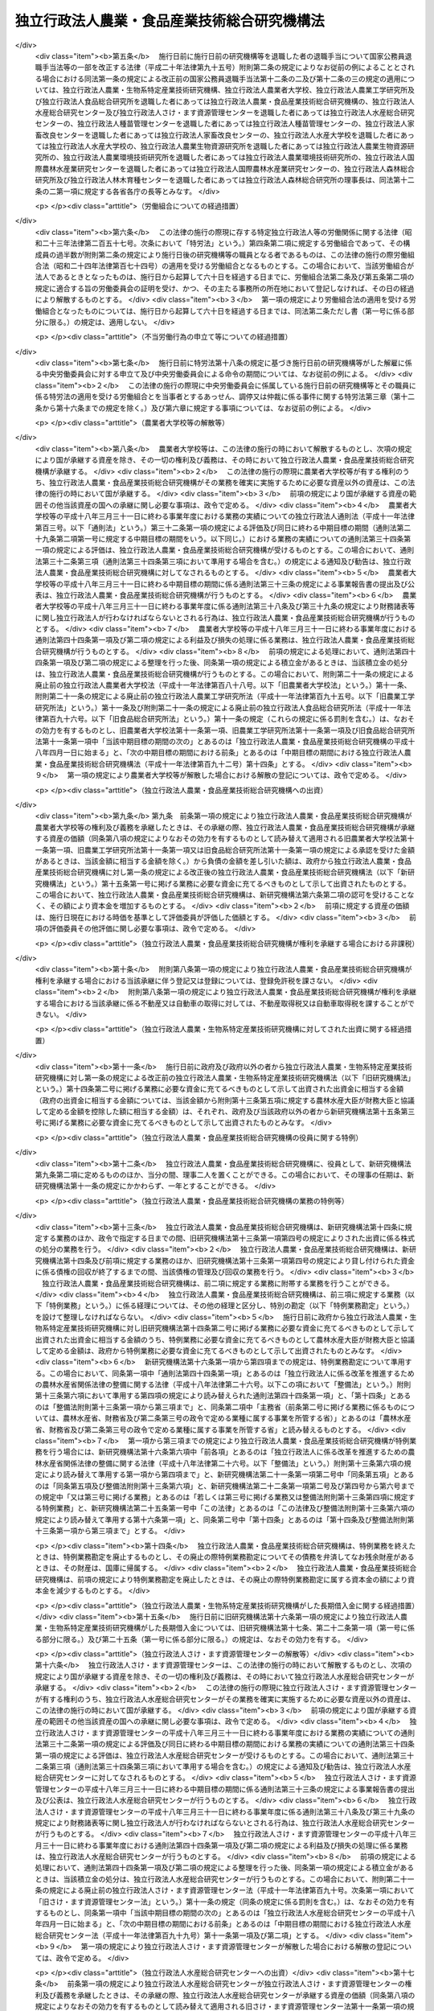 .. _H11HO192:

============================================
独立行政法人農業・食品産業技術総合研究機構法
============================================

.. raw:: html
    
    
    <b>独立行政法人農業・食品産業技術総合研究機構法<br>
    （平成十一年十二月二十二日法律第百九十二号）</b><br><br><div align="right">最終改正：平成二四年八月二二日法律第六三号</div><br><a name="0000000000000000000000000000000000000000000000000000000000000000000000000000000"></a>
    <br>
    　<a href="#1000000000001000000000000000000000000000000000000000000000000000000000000000000" target="data">第一章　総則（第一条―第八条）</a>
    <br>
    　<a href="#1000000000002000000000000000000000000000000000000000000000000000000000000000000" target="data">第二章　役員及び職員（第九条―第十三条）</a>
    <br>
    　<a href="#1000000000003000000000000000000000000000000000000000000000000000000000000000000" target="data">第三章　業務等（第十四条―第十七条）</a>
    <br>
    　<a href="#1000000000004000000000000000000000000000000000000000000000000000000000000000000" target="data">第四章　雑則（第十八条―第二十三条）</a>
    <br>
    　<a href="#1000000000005000000000000000000000000000000000000000000000000000000000000000000" target="data">第五章　罰則（第二十四条・第二十五条）</a>
    <br>
    　<a href="#5000000000000000000000000000000000000000000000000000000000000000000000000000000" target="data">附則</a>
    <br><p>　　　<b><a name="1000000000001000000000000000000000000000000000000000000000000000000000000000000">第一章　総則</a>
    </b>
    </p><p>
    </p><div class="arttitle"><a name="1000000000000000000000000000000000000000000000000100000000000000000000000000000">（目的）</a>
    </div><div class="item"><b>第一条</b>
    <a name="1000000000000000000000000000000000000000000000000100000000001000000000000000000"></a>
    　この法律は、独立行政法人農業・食品産業技術総合研究機構の名称、目的、業務の範囲等に関する事項を定めることを目的とする。
    </div>
    
    <p>
    </p><div class="arttitle"><a name="1000000000000000000000000000000000000000000000000200000000000000000000000000000">（定義）</a>
    </div><div class="item"><b>第二条</b>
    <a name="1000000000000000000000000000000000000000000000000200000000001000000000000000000"></a>
    　この法律において「生物系特定産業技術」とは、その業務において生物の機能を維持増進し、若しくは利用し、又は生物の機能の発現の成果を獲得し、若しくは利用する事業で次に掲げる業種に属するものに関する技術（<a href="/cgi-bin/idxrefer.cgi?H_FILE=%8f%ba%98%5a%81%5a%96%40%98%5a%8c%dc&amp;REF_NAME=%8a%ee%94%d5%8b%5a%8f%70%8c%a4%8b%86%89%7e%8a%8a%89%bb%96%40&amp;ANCHOR_F=&amp;ANCHOR_T=" target="inyo">基盤技術研究円滑化法</a>
    （昭和六十年法律第六十五号）<a href="/cgi-bin/idxrefer.cgi?H_FILE=%8f%ba%98%5a%81%5a%96%40%98%5a%8c%dc&amp;REF_NAME=%91%e6%93%f1%8f%f0&amp;ANC%E5%BF%85%E8%A6%81%E3%81%A8%E3%81%99%E3%82%8B%E3%82%82%E3%81%AE%E3%82%92%E3%81%84%E3%81%86%E3%80%82%0A&lt;DIV%20class=" number><b><a name="1000000000000000000000000000000000000000000000000200000000001000000001000000000">一</a>
    </b>
    　農林漁業
    </a></div>
    <div class="number"><b><a name="1000000000000000000000000000000000000000000000000200000000001000000002000000000">二</a>
    </b>
    　飲食料品製造業及びたばこ製造業
    </div>
    <div class="number"><b><a name="1000000000000000000000000000000000000000000000000200000000001000000003000000000">三</a>
    </b>
    　前二号に掲げるもののほか、その業種に属する事業に関する技術の性格を勘案し、その技術の高度化を図ることが特に必要でかつ適切と認められる業種として政令で定めるもの
    </div>
    
    
    <p>
    </p><div class="arttitle"><a name="1000000000000000000000000000000000000000000000000300000000000000000000000000000">（名称）</a>
    </div><div class="item"><b>第三条</b>
    <a name="1000000000000000000000000000000000000000000000000300000000001000000000000000000"></a>
    　この法律及び<a href="/cgi-bin/idxrefer.cgi?H_FILE=%95%bd%88%ea%88%ea%96%40%88%ea%81%5a%8e%4f&amp;REF_NAME=%93%c6%97%a7%8d%73%90%ad%96%40%90%6c%92%ca%91%a5%96%40&amp;ANCHOR_F=&amp;ANCHOR_T=" target="inyo">独立行政法人通則法</a>
    （平成十一年法律第百三号。以下「通則法」という。）の定めるところにより設立される<a href="/cgi-bin/idxrefer.cgi?H_FILE=%95%bd%88%ea%88%ea%96%40%88%ea%81%5a%8e%4f&amp;REF_NAME=%92%ca%91%a5%96%40%91%e6%93%f1%8f%f0%91%e6%88%ea%8d%80&amp;ANCHOR_F=1000000000000000000000000000000000000000000000000200000000001000000000000000000&amp;ANCHOR_T=1000000000000000000000000000000000000000000000000200000000001000000000000000000#1000000000000000000000000000000000000000000000000200000000001000000000000000000" target="inyo">通則法第二条第一項</a>
    に規定する独立行政法人の名称は、独立行政法人農業・食品産業技術総合研究機構とする。
    </div>
    
    <p>
    </p><div class="arttitle"><a name="1000000000000000000000000000000000000000000000000400000000000000000000000000000">（研究機構の目的）</a>
    </div><div class="item"><b>第四条</b>
    <a name="1000000000000000000000000000000000000000000000000400000000001000000000000000000"></a>
    　独立行政法人農業・食品産業技術総合研究機構（以下「研究機構」という。）は、農業及び食品産業に関する技術上の総合的な試験及び研究等を行うことにより、農業及び食品産業に関する技術の向上に寄与するとともに、民間等において行われる生物系特定産業技術に関する試験及び研究の促進に関する業務を行うことにより、生物系特定産業技術の高度化に資するほか、近代的な農業経営に関する学理及び技術の教授を行うことにより、農業を担う人材の育成を図ることを目的とする。
    </div>
    <div class="item"><b><a name="1000000000000000000000000000000000000000000000000400000000002000000000000000000">２</a>
    </b>
    　研究機構は、前項に規定するもののほか、<a href="/cgi-bin/idxrefer.cgi?H_FILE=%8f%ba%93%f1%94%aa%96%40%93%f1%8c%dc%93%f1&amp;REF_NAME=%94%5f%8b%c6%8b%40%8a%42%89%bb%91%a3%90%69%96%40&amp;ANCHOR_F=&amp;ANCHOR_T=" target="inyo">農業機械化促進法</a>
    （昭和二十八年法律第二百五十二号）に基づき、農業機械化の促進に資するための農機具の改良に関する試験及び研究等の業務を行うことを目的とする。
    </div>
    
    <p>
    </p><div class="arttitle"><a name="1000000000000000000000000000000000000000000000000500000000000000000000000000000">（事務所）</a>
    </div><div class="item"><b>第五条</b>
    <a name="1000000000000000000000000000000000000000000000000500000000001000000000000000000"></a>
    　研究機構は、主たる事務所を茨城県に置く。
    </div>
    
    <p>
    </p><div class="arttitle"><a name="1000000000000000000000000000000000000000000000000600000000000000000000000000000">（資本金）</a>
    </div><div class="item"><b>第六条</b>
    <a name="1000000000000000000000000000000000000000000000000600000000001000000000000000000"></a>
    　研究機構の資本金は、附則第五条第二項の規定により政府から出資があったものとされた金額とする。
    </div>
    <div class="item"><b><a name="1000000000000000000000000000000000000000000000000600000000002000000000000000000">２</a>
    </b>
    　研究機構は、必要があるときは、主務大臣の認可を受けて、その資本金を増加することができる。
    </div>
    <div class="item"><b><a name="1000000000000000000000000000000000000000000000000600000000003000000000000000000">３</a>
    </b>
    　政府は、前項の規定により研究機構がその資本金を増加するときは、予算で定める金額の範囲内において、研究機構に追加して出資することができる。この場合において、政府は、第十五条各号に掲げる業務のそれぞれに必要な資金に充てるべき金額を示すものとする。
    </div>
    <div class="item"><b><a name="1000000000000000000000000000000000000000000000000600000000004000000000000000000">４</a>
    </b>
    　政府以外の者は、研究機構に出資しようとする場合は、第十五条第二号から第四号までに掲げる業務に必要な資金に充てるべきものとして示して出資しなければならない。この場合において、当該政府以外の者は、同条第二号から第四号までに掲げる業務のそれぞれに必要な資金に充てるべき金額を示すものとする。
    </div>
    
    <p>
    </p><div class="arttitle"><a name="1000000000000000000000000000000000000000000000000700000000000000000000000000000">（持分の払戻し等の禁止）</a>
    </div><div class="item"><b>第七条</b>
    <a name="1000000000000000000000000000000000000000000000000700000000001000000000000000000"></a>
    　研究機構は、<a href="/cgi-bin/idxrefer.cgi?H_FILE=%95%bd%88%ea%88%ea%96%40%88%ea%81%5a%8e%4f&amp;REF_NAME=%92%ca%91%a5%96%40%91%e6%8e%6c%8f%5c%98%5a%8f%f0%82%cc%93%f1%91%e6%88%ea%8d%80&amp;ANCHOR_F=1000000000000000000000000000000000000000000000004600200000001000000000000000000&amp;ANCHOR_T=1000000000000000000000000000000000000000000000004600200000001000000000000000000#1000000000000000000000000000000000000000000000004600200000001000000000000000000" target="inyo">通則法第四十六条の二第一項</a>
    若しくは<a href="/cgi-bin/idxrefer.cgi?H_FILE=%95%bd%88%ea%88%ea%96%40%88%ea%81%5a%8e%4f&amp;REF_NAME=%91%e6%93%f1%8d%80&amp;ANCHOR_F=1000000000000000000000000000000000000000000000004600200000002000000000000000000&amp;ANCHOR_T=1000000000000000000000000000000000000000000000004600200000002000000000000000000#1000000000000000000000000000000000000000000000004600200000002000000000000000000" target="inyo">第二項</a>
    の規定による国庫への納付又は<a href="/cgi-bin/idxrefer.cgi?H_FILE=%95%bd%88%ea%88%ea%96%40%88%ea%81%5a%8e%4f&amp;REF_NAME=%92%ca%91%a5%96%40%91%e6%8e%6c%8f%5c%98%5a%8f%f0%82%cc%8e%4f%91%e6%8e%4f%8d%80&amp;ANCHOR_F=1000000000000000000000000000000000000000000000004600300000003000000000000000000&amp;ANCHOR_T=1000000000000000000000000000000000000000000000004600300000003000000000000000000#1000000000000000000000000000000000000000000000004600300000003000000000000000000" target="inyo">通則法第四十六条の三第三項</a>
    の規定による払戻しをする場合を除くほか、出資者に対し、その持分を払い戻すことができない。
    </div>
    <div class="item"><b><a name="1000000000000000000000000000000000000000000000000700000000002000000000000000000">２</a>
    </b>
    　研究機構は、出資者の持分を取得し、又は質権の目的としてこれを受けることができない。
    </div>
    
    <p>
    </p><div class="arttitle"><a name="1000000000000000000000000000000000000000000000000800000000000000000000000000000">（持分の譲渡し等）</a>
    </div><div class="item"><b>第八条</b>
    <a name="1000000000000000000000000000000000000000000000000800000000001000000000000000000"></a>
    　政府以外の出資者は、その持分を譲り渡すことができる。
    </div>
    <div class="item"><b><a name="1000000000000000000000000000000000000000000000000800000000002000000000000000000">２</a>
    </b>
    　政府以外の出資者の持分の移転は、取得者の氏名又は名称及びその住所を出資者原簿に記載した後でなければ、これをもって研究機構その他の第三者に対抗することができない。
    </div>
    <div class="item"><b><a name="1000000000000000000000000000000000000000000000000800000000003000000000000000000">３</a>
    </b>
    　出資者の持分については、当該持分が信託財産に属する旨を出資者原簿に記載した後でなければ、当該持分が信託財産に属することを研究機構その他の第三者に対抗することができない。
    </div>
    
    
    <p>　　　<b><a name="1000000000002000000000000000000000000000000000000000000000000000000000000000000">第二章　役員及び職員</a>
    </b>
    </p><p>
    </p><div class="三人を置く。
    &lt;/DIV&gt;
    &lt;DIV class=" item><b><a name="1000000000000000000000000000000000000000000000000900000000002000000000000000000">２</a>
    </b>
    　研究機構に、役員として、副理事長一人及び理事八人以内を置くことができる。
    </div>
    
    <p>
    </p><div class="arttitle"><a name="1000000000000000000000000000000000000000000000001000000000000000000000000000000">（副理事長及び理事の職務及び権限等）</a>
    </div><div class="item"><b>第十条</b>
    <a name="1000000000000000000000000000000000000000000000001000000000001000000000000000000"></a>
    　副理事長は、理事長の定めるところにより、研究機構を代表し、理事長を補佐して研究機構の業務を掌理する。
    </div>
    <div class="item"><b><a name="1000000000000000000000000000000000000000000000001000000000002000000000000000000">２</a>
    </b>
    　理事は、理事長の定めるところにより、理事長（副理事長が置かれているときは、理事長及び副理事長）を補佐して研究機構の業務を掌理する。
    </div>
    <div class="item"><b><a name="1000000000000000000000000000000000000000000000001000000000003000000000000000000">３</a>
    </b>
    　<a href="/cgi-bin/idxrefer.cgi?H_FILE=%95%bd%88%ea%88%ea%96%40%88%ea%81%5a%8e%4f&amp;REF_NAME=%92%ca%91%a5%96%40%91%e6%8f%5c%8b%e3%8f%f0%91%e6%93%f1%8d%80&amp;ANCHOR_F=1000000000000000000000000000000000000000000000001900000000002000000000000000000&amp;ANCHOR_T=1000000000000000000000000000000000000000000000001900000000002000000000000000000#1000000000000000000000000000000000000000000000001900000000002000000000000000000" target="inyo">通則法第十九条第二項</a>
    の個別法で定める役員は、副理事長とする。ただし、副理事長が置かれていない場合であって理事が置かれているときは理事、副理事長及び理事が置かれていないときは監事とする。
    </div>
    <div class="item"><b><a name="1000000000000000000000000000000000000000000000001000000000004000000000000000000">４</a>
    </b>
    　前項ただし書の場合において、<a href="/cgi-bin/idxrefer.cgi?H_FILE=%95%bd%88%ea%88%ea%96%40%88%ea%81%5a%8e%4f&amp;REF_NAME=%92%ca%91%a5%96%40%91%e6%8f%5c%8b%e3%8f%f0%91%e6%93%f1%8d%80&amp;ANCHOR_F=1000000000000000000000000000000000000000000000001900000000002000000000000000000&amp;ANCHOR_T=1000000000000000000000000000000000000000000000001900000000002000000000000000000#1000000000000000000000000000000000000000000000001900000000002000000000000000000" target="inyo">通則法第十九条第二項</a>
    の規定により理事長の職務を代理し又はその職務を行う監事は、その間、監事の職務を行ってはならない。
    </div>
    
    <p>
    </p><div class="arttitle"><a name="1000000000000000000000000000000000000000000000001100000000000000000000000000000">（役員の任期）</a>
    </div><div class="item"><b>第十一条</b>
    <a name="1000000000000000000000000000000000000000000000001100000000001000000000000000000"></a>
    　理事長及び副理事長の任期は四年とし、理事及び監事の任期は二年とする。
    </div>
    
    <p>
    </p><div class="arttitle"><a name="1000000000000000000000000000000000000000000000001200000000000000000000000000000">（役員及び職員の秘密保持義務）</a>
    </div><div class="item"><b>第十二条</b>
    <a name="1000000000000000000000000000000000000000000000001200000000001000000000000000000"></a>
    　研究機構の役員及び職員は、職務上知ることのできた秘密を漏らし、又は盗用してはならない。その職を退いた後も、同様とする。
    </div>
    
    <p>
    </p><div class="arttitle"><a name="1000000000000000000000000000000000000000000000001300000000000000000000000000000">（役員及び職員の地位）</a>
    </div><div class="item"><b>第十三条</b>
    <a name="1000000000000000000000000000000000000000000000001300000000001000000000000000000"></a>
    　研究機構の役員及び職員は、<a href="/cgi-bin/idxrefer.cgi?H_FILE=%96%be%8e%6c%81%5a%96%40%8e%6c%8c%dc&amp;REF_NAME=%8c%59%96%40&amp;ANCHOR_F=&amp;ANCHOR_T=" target="inyo">刑法</a>
    （明治四十年法律第四十五号）その他の罰則の適用については、法令により公務に従事する職員とみなす。
    </div>
    
    
    <p>　　　<b><a name="1000000000003000000000000000000000000000000000000000000000000000000000000000000">第三章　業務等</a>
    </b>
    </p><p>
    </p><div class="arttitle"><a name="1000000000000000000000000000000000000000000000001400000000000000000000000000000">（業務の範囲）</a>
    </div><div class="item"><b>第十四条</b>
    <a name="1000000000000000000000000000000000000000000000001400000000001000000000000000000"></a>
    　研究機構は、第四条第一項の目的を達成するため、次の業務を行う。
    <div class="number"><b><a name="1000000000000000000000000000000000000000000000001400000000001000000001000000000">一</a>
    </b>
    　農業及び食品産業に関する多様な専門的知識を活用して行う技術上の総合的な試験及び研究並びに調査を行うこと。
    </div>
    <div class="number"><b><a name="1000000000000000000000000000000000000000000000001400000000001000000002000000000">二</a>
    </b>
    　前号に掲げるもののほか、農業生産に関する技術、農業工学に係る技術その他の農業に関する技術及び食品産業に関する技術についての試験及び研究並びに調査並びにこれらに関連する分析、鑑定及び講習を行うこと（次項に規定する業務に該当するもの及び農林水産省の所管する他の独立行政法人の業務に属するものを除く。）。
    </div>
    <div class="number"><b><a name="1000000000000000000000000000000000000000000000001400000000001000000003000000000">三</a>
    </b>
    　家畜及び家きん専用の血清類及び薬品の製造及び配布を行うこと。
    </div>
    <div class="number"><b><a name="1000000000000000000000000000000000000000000000001400000000001000000004000000000">四</a>
    </b>
    　試験及び研究のため加工した食品並びにその原料又は材料の配布を行うこと。
    </div>
    <div class="number"><b><a name="1000000000000000000000000000000000000000000000001400000000001000000005000000000">五</a>
    </b>
    　生物系特定産業技術に関する基礎的な試験及び研究を他に委託して行い、その成果を普及すること。
    </div>
    <div class="number"><b><a name="1000000000000000000000000000000000000000000000001400000000001000000006000000000">六</a>
    </b>
    　生物系特定産業技術に関する試験及び研究を政府等（政府及び独立行政法人をいう。以下この項において同じ。）以外の者に委託して行い、その成果を普及すること（前号に掲げる業務に該当するものを除く。）。
    </div>
    <div class="number"><b><a name="1000000000000000000000000000000000000000000000001400000000001000000007000000000">七</a>
    </b>
    　政府等以外の者に対し、生物系特定産業技術に関する試験及び研究を国の試験研究機関又は試験及び研究に関する業務を行う独立行政法人と共同して行うことについてあっせんすること。
    </div>
    <div class="number"><b><a name="1000000000000000000000000000000000000000000000001400000000001000000008000000000">八</a>
    </b>
    　生物系特定産業技術に関する試験及び研究を行う政府等以外の者に対し、政府等から当該試験及び研究の素材として生物の個体又はその一部の配布を受けることについてあっせんすること。
    </div>
    <div class="number"><b><a name="1000000000000000000000000000000000000000000000001400000000001000000009000000000">九</a>
    </b>
    　生物系特定産業技術に関する情報を収集し、整理し、及び提供すること。
    </div>
    <div class="number"><b><a name="1000000000000000000000000000000000000000000000001400000000001000000010000000000">十</a>
    </b>
    　近代的な農業経営に関する学理及び技術の教授を行うこと。
    </div>
    <div class="number"><b><a name="1000000000000000000000000000000000000000000000001400000000001000000011000000000">十一</a>
    </b>
    　前各号の業務に附帯する業務を行うこと。
    </div>
    </div>
    <div class="item"><b><a name="1000000000000000000000000000000000000000000000001400000000002000000000000000000">２</a>
    </b>
    　研究機構は、第四条第二項の目的を達成するため、<a href="/cgi-bin/idxrefer.cgi?H_FILE=%8f%ba%93%f1%94%aa%96%40%93%f1%8c%dc%93%f1&amp;REF_NAME=%94%5f%8b%c6%8b%40%8a%42%89%bb%91%a3%90%69%96%40%91%e6%8f%5c%98%5a%8f%f0%91%e6%88%ea%8d%80&amp;ANCHOR_F=1000000000000000000000000000000000000000000000001600000000001000000000000000000&amp;ANCHOR_T=1000000000000000000000000000000000000000000000001600000000001000000000000000000#1000000000000000000000000000000000000000000000001600000000001000000000000000000" target="inyo">農業機械化促進法第十六条第一項</a>
    に規定する業務を行う。
    </div>
    
    <p>
    </p><div class="arttitle"><a name="1000000000000000000000000000000000000000000000001500000000000000000000000000000">（区分経理）</a>
    </div><div class="item"><b>第十五条</b>
    <a name="1000000000000000000000000000000000000000000000001500000000001000000000000000000"></a>
    　研究機構は、次に掲げる業務ごとに経理を区分し、それぞれ勘定を設けて整理しなければならない。
    <div class="number"><b><a name="1000000000000000000000000000000000000000000000001500000000001000000001000000000">一</a>
    </b>
    　前条第一項第一号から第四号まで及び第十号に掲げる業務並びにこれらに附帯する業務
    </div>
    <div class="number"><b><a name="1000000000000000000000000000000000000000000000001500000000001000000002000000000">二</a>
    </b>
    　前条第一項第五号に掲げる業務及びこれらに附帯する業務
    </div>
    <div class="number"><b><a name="1000000000000000000000000000000000000000000000001500000000001000000003000000000">三</a>
    </b>
    　前条第一項第六号から第九号までに掲げる業務及びこれに附帯する業務
    </div>
    <div class="number"><b><a name="1000000000000000000000000000000000000000000000001500000000001000000004000000000">四</a>
    </b>
    　前条第二項に規定する業務
    </div>
    </div>
    
    <p>
    </p><div class="arttitle"><a name="1000000000000000000000000000000000000000000000001600000000000000000000000000000">（利益及び損失の処理の特例等）</a>
    </div><div class="item"><b>第十六条</b>
    <a name="1000000000000000000000000000000000000000000000001600000000001000000000000000000"></a>
    　研究機構は、前条第一号、第二号及び第四号に掲げる業務に係るそれぞれの勘定において、<a href="/cgi-bin/idxrefer.cgi?H_FILE=%95%bd%88%ea%88%ea%96%40%88%ea%81%5a%8e%4f&amp;REF_NAME=%92%ca%91%a5%96%40%91%e6%93%f1%8f%5c%8b%e3%8f%f0%91%e6%93%f1%8d%80%91%e6%88%ea%8d%86&amp;ANCHOR_F=1000000000000000000000000000000000000000000000002900000000002000000001000000000&amp;ANCHOR_T=1000000000000000000000000000000000000000000000002900000000002000000001000000000#1000000000000000000000000000000000000000000000002900000000002000000001000000000" target="inyo">通則法第二十九条第二項第一号</a>
    に規定する中期目標の期間（以下この項において「中期目標の期間」という。）の最後の事業年度に係る<a href="/cgi-bin/idxrefer.cgi?H_FILE=%95%bd%88%ea%88%ea%96%40%88%ea%81%5a%8e%4f&amp;REF_NAME=%92%ca%91%a5%96%40%91%e6%8e%6c%8f%5c%8e%6c%8f%f0%91%e6%88%ea%8d%80&amp;ANCHOR_F=1000000000000000000000000000000000000000000000004400000000001000000000000000000&amp;ANCHOR_T=1000000000000000000000000000000000000000000000004400000000001000000000000000000#1000000000000000000000000000000000000000000000004400000000001000000000000000000" target="inyo">通則法第四十四条第一項</a>
    又は<a href="/cgi-bin/idxrefer.cgi?H_FILE=%95%bd%88%ea%88%ea%96%40%88%ea%81%5a%8e%4f&amp;REF_NAME=%91%e6%93%f1%8d%80&amp;ANCHOR_F=1000000000000000000000000000000000000000000000004400000000002000000000000000000&amp;ANCHOR_T=1000000000000000000000000000000000000000000000004400000000002000000000000000000#1000000000000000000000000000000000000000000000004400000000002000000000000000000" target="inyo">第二項</a>
    の規定による整理を行った後、<a href="/cgi-bin/idxrefer.cgi?H_FILE=%95%bd%88%ea%88%ea%96%40%88%ea%81%5a%8e%4f&amp;REF_NAME=%93%af%8f%f0%91%e6%88%ea%8d%80&amp;ANCHOR_F=1000000000000000000000000000000000000000000000004400000000001000000000000000000&amp;ANCHOR_T=1000000000000000000000000000000000000000000000004400000000001000000000000000000#1000000000000000000000000000000000000000000000004400000000001000000000000000000" target="inyo">同条第一項</a>
    の規定による積立金があるときは、その額に相当する金額のうち主務大臣の承認を受けた金額を、当該中期目標の期間の次の中期目標の期間に係る<a href="/cgi-bin/idxrefer.cgi?H_FILE=%95%bd%88%ea%88%ea%96%40%88%ea%81%5a%8e%4f&amp;REF_NAME=%92%ca%91%a5%96%40%91%e6%8e%4f%8f%5c%8f%f0%91%e6%88%ea%8d%80&amp;ANCHOR_F=1000000000000000000000000000000000000000000000003000000000001000000000000000000&amp;ANCHOR_T=100000000000000000000000000000000000000000000000300000%E3%81%9F%E3%81%A8%E3%81%8D%E3%81%AF%E3%80%81%E3%81%9D%E3%81%AE%E5%A4%89%E6%9B%B4%E5%BE%8C%E3%81%AE%E3%82%82%E3%81%AE%EF%BC%89%E3%81%AE%E5%AE%9A%E3%82%81%E3%82%8B%E3%81%A8%E3%81%93%E3%82%8D%E3%81%AB%E3%82%88%E3%82%8A%E3%80%81%E5%BD%93%E8%A9%B2%E6%AC%A1%E3%81%AE%E4%B8%AD%E6%9C%9F%E7%9B%AE%E6%A8%99%E3%81%AE%E6%9C%9F%E9%96%93%E3%81%AB%E3%81%8A%E3%81%91%E3%82%8B%E7%AC%AC%E5%8D%81%E5%9B%9B%E6%9D%A1%E3%81%AB%E8%A6%8F%E5%AE%9A%E3%81%99%E3%82%8B%E6%A5%AD%E5%8B%99%E3%81%AE%E8%B2%A1%E6%BA%90%E3%81%AB%E5%85%85%E3%81%A6%E3%82%8B%E3%81%93%E3%81%A8%E3%81%8C%E3%81%A7%E3%81%8D%E3%82%8B%E3%80%82%20%0A&lt;/DIV&gt;%0A&lt;DIV%20class=" item><b><a name="1000000000000000000000000000000000000000000000001600000000002000000000000000000">２</a>
    </b>
    　主務大臣は、前項の規定による承認をしようとするときは、あらかじめ、主務省（前条第二号に掲げる業務に係るものについては、農林水産省、財務省及び第二条第三号の政令で定める業種に属する事業を所管する省）の独立行政法人評価委員会の意見を聴かなければならない。
    </a></div>
    <div class="item"><b><a name="1000000000000000000000000000000000000000000000001600000000003000000000000000000">３</a>
    </b>
    　研究機構は、第一項に規定する積立金の額に相当する金額から同項の規定による承認を受けた金額を控除してなお残余があるときは、その残余の額を国庫に納付しなければならない。
    </div>
    <div class="item"><b><a name="1000000000000000000000000000000000000000000000001600000000004000000000000000000">４</a>
    </b>
    　前条第三号に掲げる業務に係る勘定における<a href="/cgi-bin/idxrefer.cgi?H_FILE=%95%bd%88%ea%88%ea%96%40%88%ea%81%5a%8e%4f&amp;REF_NAME=%92%ca%91%a5%96%40%91%e6%8e%6c%8f%5c%8e%6c%8f%f0%91%e6%88%ea%8d%80&amp;ANCHOR_F=1000000000000000000000000000000000000000000000004400000000001000000000000000000&amp;ANCHOR_T=1000000000000000000000000000000000000000000000004400000000001000000000000000000#1000000000000000000000000000000000000000000000004400000000001000000000000000000" target="inyo">通則法第四十四条第一項</a>
    ただし書の規定の適用については、<a href="/cgi-bin/idxrefer.cgi?H_FILE=%95%bd%88%ea%88%ea%96%40%88%ea%81%5a%8e%4f&amp;REF_NAME=%93%af%8d%80&amp;ANCHOR_F=1000000000000000000000000000000000000000000000004400000000001000000000000000000&amp;ANCHOR_T=1000000000000000000000000000000000000000000000004400000000001000000000000000000#1000000000000000000000000000000000000000000000004400000000001000000000000000000" target="inyo">同項</a>
    ただし書中「<a href="/cgi-bin/idxrefer.cgi?H_FILE=%95%bd%88%ea%88%ea%96%40%88%ea%81%5a%8e%4f&amp;REF_NAME=%91%e6%8e%4f%8d%80&amp;ANCHOR_F=1000000000000000000000000000000000000000000000004400000000003000000000000000000&amp;ANCHOR_T=1000000000000000000000000000000000000000000000004400000000003000000000000000000#1000000000000000000000000000000000000000000000004400000000003000000000000000000" target="inyo">第三項</a>
    の規定により<a href="/cgi-bin/idxrefer.cgi?H_FILE=%95%bd%88%ea%88%ea%96%40%88%ea%81%5a%8e%4f&amp;REF_NAME=%93%af%8d%80&amp;ANCHOR_F=1000000000000000000000000000000000000000000000004400000000003000000000000000000&amp;ANCHOR_T=1000000000000000000000000000000000000000000000004400000000003000000000000000000#1000000000000000000000000000000000000000000000004400000000003000000000000000000" target="inyo">同項</a>
    の使途に充てる場合」とあるのは、「政令で定めるところにより計算した額を国庫に納付する場合又は第三項の規定により同項の使途に充てる場合」とする。
    </div>
    <div class="item"><b><a name="1000000000000000000000000000000000000000000000001600000000005000000000000000000">５</a>
    </b>
    　第一項から第三項までの規定は、前条第三号に掲げる業務に係る勘定について準用する。この場合において、第一項中「<a href="/cgi-bin/idxrefer.cgi?H_FILE=%95%bd%88%ea%88%ea%96%40%88%ea%81%5a%8e%4f&amp;REF_NAME=%92%ca%91%a5%96%40%91%e6%8e%6c%8f%5c%8e%6c%8f%f0%91%e6%88%ea%8d%80&amp;ANCHOR_F=1000000000000000000000000000000000000000000000004400000000001000000000000000000&amp;ANCHOR_T=1000000000000000000000000000000000000000000000004400000000001000000000000000000#1000000000000000000000000000000000000000000000004400000000001000000000000000000" target="inyo">通則法第四十四条第一項</a>
    」とあるのは「<a href="/cgi-bin/idxrefer.cgi?H_FILE=%95%bd%88%ea%88%ea%96%40%88%ea%81%5a%8e%4f&amp;REF_NAME=%91%e6%8e%6c%8d%80&amp;ANCHOR_F=1000000000000000000000000000000000000000000000004400000000004000000000000000000&amp;ANCHOR_T=1000000000000000000000000000000000000000000000004400000000004000000000000000000#1000000000000000000000000000000000000000000000004400000000004000000000000000000" target="inyo">第四項</a>
    の規定により読み替えられた<a href="/cgi-bin/idxrefer.cgi?H_FILE=%95%bd%88%ea%88%ea%96%40%88%ea%81%5a%8e%4f&amp;REF_NAME=%92%ca%91%a5%96%40%91%e6%8e%6c%8f%5c%8e%6c%8f%f0%91%e6%88%ea%8d%80&amp;ANCHOR_F=1000000000000000000000000000000000000000000000004400000000001000000000000000000&amp;ANCHOR_T=1000000000000000000000000000000000000000000000004400000000001000000000000000000#1000000000000000000000000000000000000000000000004400000000001000000000000000000" target="inyo">通則法第四十四条第一項</a>
    」と、第二項中「主務省（前条第二号に掲げる業務に係るものについては、農林水産省、財務省及び第二条第三号の政令で定める業種に属する事業を所管する省）」とあるのは「農林水産省、財務省及び第二条第三号の政令で定める業種に属する事業を所管する省」と読み替えるものとする。
    </div>
    <div class="item"><b><a name="1000000000000000000000000000000000000000000000001600000000006000000000000000000">６</a>
    </b>
    　前各項に定めるもののほか、納付金の納付の手続その他積立金の処分に関し必要な事項は、政令で定める。
    </div>
    
    <p>
    </p><div class="arttitle"><a name="1000000000000000000000000000000000000000000000001700000000000000000000000000000">（余裕金の運用の特例）</a>
    </div><div class="item"><b>第十七条</b>
    <a name="1000000000000000000000000000000000000000000000001700000000001000000000000000000"></a>
    　研究機構は、第十五条第三号及び第四号に掲げる業務に係る業務上の余裕金については、<a href="/cgi-bin/idxrefer.cgi?H_FILE=%95%bd%88%ea%88%ea%96%40%88%ea%81%5a%8e%4f&amp;REF_NAME=%92%ca%91%a5%96%40%91%e6%8e%6c%8f%5c%8e%b5%8f%f0&amp;ANCHOR_F=1000000000000000000000000000000000000000000000004700000000000000000000000000000&amp;ANCHOR_T=1000000000000000000000000000000000000000000000004700000000000000000000000000000#1000000000000000000000000000000000000000000000004700000000000000000000000000000" target="inyo">通則法第四十七条</a>
    に規定する方法によるほか、財政融資資金への預託により運用することができる。
    </div>
    
    
    <p>　　　<b><a name="1000000000004000000000000000000000000000000000000000000000000000000000000000000">第四章　雑則</a>
    </b>
    </p><p>
    </p><div class="arttitle"><a name="1000000000000000000000000000000000000000000000001800000000000000000000000000000">（緊急時の要請）</a>
    </div><div class="item"><b>第十八条</b>
    <a name="1000000000000000000000000000000000000000000000001800000000001000000000000000000"></a>
    　農林水産大臣は、次に掲げるときは、研究機構に対し、第十四条第一項第一号及び第二号に掲げる業務のうち必要な試験及び研究、調査、分析又は鑑定を実施すべきことを要請することができる。
    <div class="number"><b><a name="1000000000000000000000000000000000000000000000001800000000001000000001000000000">一</a>
    </b>
    　農作物、家畜又は家きんに重大な被害が生じ、又は生ずるおそれがあると認められる場合において、当該被害の拡大又は発生を防止するため緊急の必要があると認めるとき。
    </div>
    <div class="number"><b><a name="1000000000000000000000000000000000000000000000001800000000001000000002000000000">二</a>
    </b>
    　品質が適正でない食品が流通し、又は流通するおそれがあり、これを放置しては一般消費者の利益を著しく害すると認められる場合において、一般消費者の利益を保護するため緊急の必要があると認めるとき。
    </div>
    </div>
    <div class="item"><b><a name="1000000000000000000000000000000000000000000000001800000000002000000000000000000">２</a>
    </b>
    　研究機構は、前項の規定による農林水産大臣の要請があったときは、速やかにその要請された試験及び研究、調査、分析又は鑑定を実施しなければならない。
    </div>
    
    <p>
    </p><div class="arttitle"><a name="1000000000000000000000000000000000000000000000001900000000000000000000000000000">（出資者原簿）</a>
    </div><div class="item"><b>第十九条</b>
    <a name="1000000000000000000000000000000000000000000000001900000000001000000000000000000"></a>
    　研究機構は、出資者原簿を備えて置かなければならない。
    </div>
    <div class="item"><b><a name="1000000000000000000000000000000000000000000000001900000000002000000000000000000">２</a>
    </b>
    　出資者原簿には、第十五条第二号から第四号までに掲げる業務に係る出資ごとに、各出資者について次の事項を記載しなければならない。
    <div class="number"><b><a name="1000000000000000000000000000000000000000000000001900000000002000000001000000000">一</a>
    </b>
    　氏名又は名称及び住所
    </div>
    <div class="number"><b><a name="1000000000000000000000000000000000000000000000001900000000002000000002000000000">二</a>
    </b>
    　出資の引受け及び出資金の払込みの年月日
    </div>
    <div class="number"><b><a name="1000000000000000000000000000000000000000000000001900000000002000000003000000000">三</a>
    </b>
    　出資額
    </div>
    </div>
    <div class="item"><b><a name="1000000000000000000000000000000000000000000000001900000000003000000000000000000">３</a>
    </b>
    　出資者は、出資者原簿の閲覧を求めることができる。
    </div>
    
    <p>
    </p><div class="arttitle"><a name="1000000000000000000000000000000000000000000000002000000000000000000000000000000">（残余財産の分配）</a>
    </div><div class="item"><b>第二十条</b>
    <a name="1000000000000000000000000000000000000000000000002000000000001000000000000000000"></a>
    　研究機構は、解散した場合において、その債務を弁済してなお残余財産があるときは、当該残余財産の額のうち、第十五条第一号に掲げる業務に係る勘定に属する額に相当する額を政府に対し、同条第二号に掲げる業務に係る勘定に属する額に相当する額を同号に掲げる業務に係る各出資者に対し、同条第三号に掲げる業務に係る勘定に属する額に相当する額を同号に掲げる業務に係る各出資者に対し、同条第四号に掲げる業務に係る勘定に属する額に相当する額を同号に掲げる業務に係る各出資者に対し、それぞれ、その出資額に応じて分配するものとする。
    </div>
    <div class="item"><b><a name="1000000000000000000000000000000000000000000000002000000000002000000000000000000">２</a>
    </b>
    　前項の規定により第十五条第二号から第四号までに掲げる業務に係る各出資者に分配することができる額は、その出資額を限度とする。
    </div>
    <div class="item"><b><a name="1000000000000000000000000000000000000000000000002000000000003000000000000000000">３</a>
    </b>
    　第一項の規定による分配の結果なお残余財産があるときは、その財産は、国庫に帰属する。
    </div>
    
    <p>
    </p><div class="arttitle"><a name="1000000000000000000000000000000000000000000000002100000000000000000000000000000">（協議）</a>
    </div><div class="item"><b>第二十一条</b>
    <a name="1000000000000000000000000000000000000000000000002100000000001000000000000000000"></a>
    　主務大臣は、次の場合には、財務大臣に協議しなければならない。
    <div class="number"><b><a name="1000000000000000000000000000000000000000000000002100000000001000000001000000000">一</a>
    </b>
    　第六条第二項の規定による認可をしようとするとき。
    </div>
    <div class="number"><b><a name="1000000000000000000000000000000000000000000000002100000000001000000002000000000">二</a>
    </b>
    　第十六条第一項（同条第五項において準用する場合を含む。）の規定による承認をしようとするとき。
    </div>
    </div>
    <div class="item"><b><a name="1000000000000000000000000000000000000000000000002100000000002000000000000000000">２</a>
    </b>
    　主務大臣は、<a href="/cgi-bin/idxrefer.cgi?H_FILE=%95%bd%88%ea%88%ea%96%40%88%ea%81%5a%8e%4f&amp;REF_NAME=%92%ca%91%a5%96%40%91%e6%93%f1%8f%5c%94%aa%8f%f0%91%e6%88%ea%8d%80&amp;ANCHOR_F=1000000000000000000000000000000000000000000000002800000000001000000000000000000&amp;ANCHOR_T=1000000000000000000000000000000000000000000000002800000000001000000000000000000#1000000000000000000000000000000000000000000000002800000000001000000000000000000" target="inyo">通則法第二十八条第一項</a>
    の規定による認可（第十五条第二号又は第三号に掲げる業務に係る部分に限る。）をしようとするときは、関係行政機関の長に協議しなければならない。
    </div>
    
    <p>
    </p><div class="arttitle"><a name="1000000000000000000000000000000000000000000000002200000000000000000000000000000">（主務大臣等）</a>
    </div><div class="item"><b>第二十二条</b>
    <a name="1000000000000000000000000000000000000000000000002200000000001000000000000000000"></a>
    　この法律及び研究機構に係る<a href="/cgi-bin/idxrefer.cgi?H_FILE=%95%bd%88%ea%88%ea%96%40%88%ea%81%5a%8e%4f&amp;REF_NAME=%92%ca%91%a5%96%40&amp;ANCHOR_F=&amp;ANCHOR_T=" target="inyo">通則法</a>
    における主務大臣は、次のとおりとする。
    <div class="number"><b><a name="1000000000000000000000000000000000000000000000002200000000001000000001000000000">一</a>
    </b>
    　役員及び職員並びに財務及び会計その他管理業務に関する事項（次号に掲げるものを除く。）については、農林水産大臣
    </div>
    <div class="number"><b><a name="1000000000000000000000000000000000000000000000002200000000001000000002000000000">二</a>
    </b>
    　第十五条第二号又は第三号に掲げる業務に係る資本金の増加、<a href="/cgi-bin/idxrefer.cgi?H_FILE=%95%bd%88%ea%88%ea%96%40%88%ea%81%5a%8e%4f&amp;REF_NAME=%92%ca%91%a5%96%40%91%e6%8e%4f%8f%5c%94%aa%8f%f0%91%e6%88%ea%8d%80&amp;ANCHOR_F=1000000000000000000000000000000000000000000000003800000000001000000000000000000&amp;ANCHOR_T=1000000000000000000000000000000000000000000000003800000000001000000000000000000#1000000000000000000000000000000000000000000000003800000000001000000000000000000" target="inyo">通則法第三十八条第一項</a>
    に規定する財務諸表、利益及び損失の処理並びに借入金に関する事項については、農林水産大臣、財務大臣及び第二条第三号の政令で定める業種に属する事業を所管する大臣
    </div>
    <div class="number"><b><a name="1000000000000000000000000000000000000000000000002200000000001000000003000000000">三</a>
    </b>
    　第十五条第一号に掲げる業務に関する事項については、農林水産大臣
    </div>
    <div class="number"><b><a name="1000000000000000000000000000000000000000000000002200000000001000000004000000000">四</a>
    </b>
    　第十五条第二号又は第三号に掲げる業務であって、農林漁業及び飲食料品製造業（酒類製造業を除く。）に係るものに関する事項については、農林水産大臣
    </div>
    <div class="number"><b><a name="1000000000000000000000000000000000000000000000002200000000001000000005000000000">五</a>
    </b>
    　第十五条第二号又は第三号に掲げる業務であって、酒類製造業及びたばこ製造業に係るものに関する事項については、財務大臣
    </div>
    <div class="number"><b><a name="1000000000000000000000000000000000000000000000002200000000001000000006000000000">六</a>
    </b>
    　第十五条第二号又は第三号に掲げる業務であって、第二条第三号の政令で定める業種に属する事業に係るものに関する事項については、当該事業を所管する大臣
    </div>
    <div class="number"><b><a name="1000000000000000000000000000000000000000000000002200000000001000000007000000000">七</a>
    </b>
    　第十五条第四号に掲げる業務に関する事項については、農林水産大臣
    </div>
    </div>
    <div class="item"><b><a name="1000000000000000000000000000000000000000000000002200000000002000000000000000000">２</a>
    </b>
    　この法律及び研究機構に係る<a href="/cgi-bin/idxrefer.cgi?H_FILE=%95%bd%88%ea%88%ea%96%40%88%ea%81%5a%8e%4f&amp;REF_NAME=%92%ca%91%a5%96%40&amp;ANCHOR_F=&amp;ANCHOR_T=" target="inyo">通則法</a>
    における主務省は、農林水産省とする。
    </div>
    <div class="item"><b><a name="1000000000000000000000000000000000000000000000002200000000003000000000000000000">３</a>
    </b>
    　研究機構に係る<a href="/cgi-bin/idxrefer.cgi?H_FILE=%95%bd%88%ea%88%ea%96%40%88%ea%81%5a%8e%4f&amp;REF_NAME=%92%ca%91%a5%96%40&amp;ANCHOR_F=&amp;ANCHOR_T=" target="inyo">通則法</a>
    における主務省令は、主務大臣の発する命令とする。
    </div>
    
    <p>
    </p><div class="arttitle"><a name="1000000000000000000000000000000000000000000000002300000000000000000000000000000">（独立行政法人評価委員会からの意見聴取等）</a>
    </div><div class="item"><b>第二十三条</b>
    <a name="1000000000000000000000000000000000000000000000002300000000001000000000000000000"></a>
    　前条第一項第二号に規定する事項に関する<a href="/cgi-bin/idxrefer.cgi?H_FILE=%95%bd%88%ea%88%ea%96%40%88%ea%81%5a%8e%4f&amp;REF_NAME=%92%ca%91%a5%96%40%91%e6%93%f1%8f%5c%8b%e3%8f%f0%91%e6%8e%4f%8d%80&amp;ANCHOR_F=1000000000000000000000000000000000000000000000002900000000003000000000000000000&amp;ANCHOR_T=1000000000000000000000000000000000000000000000002900000000003000000000000000000#1000000000000000000000000000000000000000000000002900000000003000000000000000000" target="inyo">通則法第二十九条第三項</a>
    、第三十条第三項、第三十八条第三項、第四十四条第四項及び第四十五条第四項の規定の適用については、これらの規定中「評価委員会」とあるのは、「評価委員会、財務省の独立行政法人評価委員会及び独立行政法人農業・食品産業技術総合研究機構法第二条第三号の政令で定める業種に属する事業を所管する省の独立行政法人評価委員会」とする。
    </div>
    <div class="item"><b><a name="1000000000000000000000000000000000000000000000002300000000002000000000000000000">２</a>
    </b>
    　前条第一項第五号に規定する業務に関する<a href="/cgi-bin/idxrefer.cgi?H_FILE=%95%bd%88%ea%88%ea%96%40%88%ea%81%5a%8e%4f&amp;REF_NAME=%92%ca%91%a5%96%40%91%e6%93%f1%8f%5c%94%aa%8f%f0%91%e6%8e%4f%8d%80&amp;ANCHOR_F=1000000000000000000000000000000000000000000000002800000000003000000000000000000&amp;ANCHOR_T=1000000000000000000000000000000000000000000000002800000000003000000000000000000#1000000000000000000000000000000000000000000000002800000000003000000000000000000" target="inyo">通則法第二十八条第三項</a>
    、第二十九条第三項、第三十条第三項及び第三十五条第二項の規定の適用については、これらの規定中「評価委員会」とあるのは、「財務省の独立行政法人評価委員会」とする。
    </div>
    <div class="item"><b><a name="1000000000000000000000000000000000000000000000002300000000003000000000000000000">３</a>
    </b>
    　前条第一項第六号に規定する業務に関する<a href="/cgi-bin/idxrefer.cgi?H_FILE=%95%bd%88%ea%88%ea%96%40%88%ea%81%5a%8e%4f&amp;REF_NAME=%92%ca%91%a5%96%40%91%e6%93%f1%8f%5c%94%aa%8f%f0%91%e6%8e%4f%8d%80&amp;ANCHOR_F=1000000000000000000000000000000000000000000000002800000000003000000000000000000&amp;ANCHOR_T=1000000000000000000000000000000000000000000000002800000000003000000000000000000#1000000000000000000000000000000000000000000000002800000000003000000000000000000" target="inyo">通則法第二十八条第三項</a>
    、第二十九条第三項、第三十条第三項及び第三十五条第二項の規定の適用については、これらの規定中「評価委員会」とあるのは、「独立行政法人農業・食品産業技術総合研究機構法第二条第三号の政令で定める業種に属する事業を所管する省の独立行政法人評価委員会」とする。
    </div>
    <div class="item"><b><a name="1000000000000000000000000000000000000000000000002300000000004000000000000000000">４</a>
    </b>
    　農林水産省の独立行政法人評価委員会は、次の場合には、前条第一項第五号に規定する業務に関しては財務省の独立行政法人評価委員会の意見を、同項第六号に規定する業務に関しては第二条第三号の政令で定める業種に属する事業を所管する省の独立行政法人評価委員会の意見を聴かなければならない。
    <div class="number"><b><a name="1000000000000000000000000000000000000000000000002300000000004000000001000000000">一</a>
    </b>
    　<a href="/cgi-bin/idxrefer.cgi?H_FILE=%95%bd%88%ea%88%ea%96%40%88%ea%81%5a%8e%4f&amp;REF_NAME=%92%ca%91%a5%96%40%91%e6%8e%4f%8f%5c%93%f1%8f%f0%91%e6%88%ea%8d%80&amp;ANCHOR_F=1000000000000000000000000000000000000000000000003200000000001000000000000000000&amp;ANCHOR_T=1000000000000000000000000000000000000000000000003200000000001000000000000000000#1000000000000000000000000000000000000000000000003200000000001000000000000000000" target="inyo">通則法第三十二条第一項</a>
    又は<a href="/cgi-bin/idxrefer.cgi?H_FILE=%95%bd%88%ea%88%ea%96%40%88%ea%81%5a%8e%4f&amp;REF_NAME=%91%e6%8e%4f%8f%5c%8e%6c%8f%f0%91%e6%88%ea%8d%80&amp;ANCHOR_F=1000000000000000000000000000000000000000000000003400000000001000000000000000000&amp;ANCHOR_T=1000000000000000000000000000000000000000000000003400000000001000000000000000000#1000000000000000000000000000000000000000000000003400000000001000000000000000000" target="inyo">第三十四条第一項</a>
    の規定による評価を行おうとするとき。
    </div>
    <div class="number"><b><a name="1000000000000000000000000000000000000000000000002300000000004000000002000000000">二</a>
    </b>
    　<a href="/cgi-bin/idxrefer.cgi?H_FILE=%95%bd%88%ea%88%ea%96%40%88%ea%81%5a%8e%4f&amp;REF_NAME=%92%ca%91%a5%96%40%91%e6%8e%4f%8f%5c%93%f1%8f%f0%91%e6%8e%4f%8d%80&amp;ANCHOR_F=1000000000000000000000000000000000000000000000003200000000003000000000000000000&amp;ANCHOR_T=1000000000000000000000000000000000000000000000003200000000003000000000000000000#1000000000000000000000000000000000000000000000003200000000003000000000000000000" target="inyo">通則法第三十二条第三項</a>
    後段（<a>
    </a></div>
    
    
    <p>　　　<b><a name="1000000000005000000000000000000000000000000000000000000000000000000000000000000">第五章　罰則</a>
    </b>
    </p><p>
    </p><div class="item"><b><a name="1000000000000000000000000000000000000000000000002400000000000000000000000000000">第二十四条</a>
    </b>
    <a name="1000000000000000000000000000000000000000000000002400000000001000000000000000000"></a>
    　第十二条の規定に違反して秘密を漏らし、又は盗用した者は、一年以下の懲役又は三十万円以下の罰金に処する。
    </div>
    
    <p>
    </p><div class="item"><b><a name="1000000000000000000000000000000000000000000000002500000000000000000000000000000">第二十五条</a>
    </b>
    <a name="1000000000000000000000000000000000000000000000002500000000001000000000000000000"></a>
    　次の各号のいずれかに該当する場合には、その違反行為をした研究機構の役員は、二十万円以下の過料に処する。
    <div class="number"><b><a name="1000000000000000000000000000000000000000000000002500000000001000000001000000000">一</a>
    </b>
    　この法律の規定により主務大臣の認可又は承認を受けなければならない場合において、その認可又は承認を受けなかったとき。
    </div>
    <div class="number"><b><a name="1000000000000000000000000000000000000000000000002500000000001000000002000000000">二</a>
    </b>
    　第十四条に規定する業務以外の業務を行ったとき。
    </div>
    </div>
    
    
    
    <br><a name="5000000000000000000000000000000000000000000000000000000000000000000000000000000"></a>
    　　　<a name="5000000001000000000000000000000000000000000000000000000000000000000000000000000"><b>附　則　抄</b></a>
    <br><p>
    </p><div class="arttitle">（施行期日）</div>
    <div class="item"><b>第一条</b>
    　この法律は、平成十三年一月六日から施行する。ただし、附則第八条の規定は、同日から起算して六月を超えない範囲内において政令で定める日から施行する。
    </div>
    
    <p>
    </p><div class="arttitle">（職員の引継ぎ等）</div>
    <div class="item"><b>第二条</b>
    　研究機構の成立の際現に農林水産省の部局又は機関で政令で定めるものの職員である者は、別に辞令を発せられない限り、研究機構の成立の日において、研究機構の相当の職員となるものとする。
    </div>
    
    <p>
    </p><div class="item"><b>第三条</b>
    　研究機構の成立の際現に前条に規定する政令で定める部局又は機関の職員である者のうち、研究機構の成立の日において引き続き研究機構の職員となったもの（次条において「引継職員」という。）であって、研究機構の成立の日の前日において農林水産大臣又はその委任を受けた者から児童手当法（昭和四十六年法律第七十三号）第七条第一項（同法附則第六条第二項、第七条第四項又は第八条第四項において準用する場合を含む。以下この条において同じ。）の規定による認定を受けているものが、研究機構の成立の日において児童手当又は同法附則第六条第一項、第七条第一項若しくは第八条第一項の給付（以下この条において「特例給付等」という。）の支給要件に該当するときは、その者に対する児童手当又は特例給付等の支給に関しては、研究機構の成立の日において同法第七条第一項の規定による市町村長（特別区の区長を含む。）の認定があったものとみなす。この場合において、その認定があったものとみなされた児童手当又は特例給付等の支給は、同法第八条第二項（同法附則第六条第二項、第七条第四項又は第八条第四項において準用する場合を含む。）の規定にかかわらず、研究機構の成立の日の前日の属する月の翌月から始める。
    </div>
    
    <p>
    </p><div class="arttitle">（研究機構の職員となる者の職員団体についての経過措置）</div>
    <div class="item"><b>第四条</b>
    　研究機構の成立の際現に存する国家公務員法（昭和二十二年法律第百二十号）第百八条の二第一項に規定する職員団体であって、その構成員の過半数が引継職員であるものは、研究機構の成立の際国営企業及び特定独立行政法人の労働関係に関する法律（昭和二十三年法律第二百五十七号）の適用を受ける労働組合となるものとする。この場合において、当該職員団体が法人であるときは、法人である労働組合となるものとする。
    </div>
    <div class="item"><b>２</b>
    　前項の規定により法人である労働組合となったものは、研究機構の成立の日から起算して六十日を経過する日までに、労働組合法（昭和二十四年法律第百七十四号）第二条及び第五条第二項の規定に適合する旨の労働委員会の証明を受け、かつ、その主たる事務所の所在地において登記しなければ、その日の経過により解散するものとする。
    </div>
    <div class="item"><b>３</b>
    　第一項の規定により労働組合となったものについては、研究機構の成立の日から起算して六十日を経過する日までは、労働組合法第二条ただし書（第一号に係る部分に限る。）の規定は、適用しない。
    </div>
    
    <p>
    </p><div class="arttitle">（権利義務の承継等）</div>
    <div class="item"><b>第五条</b>
    　研究機構の成立の際、第十条に規定する業務に関し、現に国が有する権利及び義務のうち政令で定めるものは、研究機構の成立の時において研究機構が承継する。
    </div>
    <div class="item"><b>２</b>
    　前項の規定により研究機構が国の有する権利及び義務を承継したときは、その承継の際、承継される権利に係る土地、建物その他の財産で政令で定めるものの価額の合計額に相当する金額は、政府から研究機構に対し出資されたものとする。
    </div>
    <div class="item"><b>３</b>
    　前項の規定により政府から出資があったものとされる同項の財産の価額は、研究機構の成立の日現在における時価を基準として評価委員が評価した価額とする。
    </div>
    <div class="item"><b>４</b>
    　前項の評価委員その他評価に関し必要な事項は、政令で定める。
    </div>
    
    <p>
    </p><div class="arttitle">（血清類及び薬品の製造及び配布の業務に関する経過措置）</div>
    <div class="item"><b>第六条</b>
    　研究機構の成立前に附則第二条に規定する政令で定める部局又は機関が薬事法（昭和三十五年法律第百四十五号）第八十三条の規定により読み替えて適用される同法第十四条第一項の規定により受けた承認は、研究機構の成立の時において、研究機構が同項の規定により受けた承認とみなす。
    </div>
    <div class="item"><b>２</b>
    　研究機構は、その成立の日から起算して六月間は、薬事法第八十三条の規定により読み替えて適用される同法第十二条第一項及び第二十四条第一項の規定による許可を受けないで、農林水産省令で定めるところにより、家畜及び家きん専用の血清類及び薬品であって、前項の規定によりその製造について同法第八十三条の規定により読み替えて適用される同法第十四条第一項の規定により承認を受けたとみなされるものの製造及び配布を行うことができる。
    </div>
    
    <p>
    </p><div class="arttitle">（政令への委任）</div>
    <div class="item"><b>第七条</b>
    　附則第二条から前条までに定めるもののほか、研究機構の設立に伴い必要な経過措置その他この法律の施行に関し必要な経過措置は、政令で定める。
    </div>
    
    <br>　　　<a name="5000000002000000000000000000000000000000000000000000000000000000000000000000000"><b>附　則　（平成一二年五月二六日法律第八四号）　抄</b></a>
    <br><p>
    </p><div class="arttitle">（施行期日）</div>
    <div class="item"><b>第一条</b>
    　この法律は、平成十二年六月一日から施行する。
    </div>
    
    <br>　　　<a name="5000000003000000000000000000000000000000000000000000000000000000000000000000000"><b>附　則　（平成一四年一二月四日法律第一二九号）　抄</b></a>
    <br><p>
    </p><div class="arttitle">（施行期日）</div>
    <div class="item"><b>第一条</b>
    　この法律は、平成十五年十月一日から施行する。
    </div>
    
    <p>
    </p><div class="arttitle">（独立行政法人農業・生物系特定産業技術研究機構への移行）</div>
    <div class="item"><b>第二条</b>
    　独立行政法人農業技術研究機構は、この法律の施行の時において、独立行政法人農業・生物系特定産業技術研究機構（以下「研究機構」という。）となるものとする。
    </div>
    
    <p>
    </p><div class="arttitle">（独立行政法人農業技術研究機構に対してされた出資に関する経過措置）</div>
    <div class="item"><b>第三条</b>
    　この法律の施行前に独立行政法人農業技術研究機構に対してされた出資は、この法律による改正後の独立行政法人農業・生物系特定産業技術研究機構法（以下「新法」という。）第十四条第一号に掲げる業務に必要な資金に充てるべきものとしてされた出資とみなす。
    </div>
    
    <p>
    </p><div class="arttitle">（生物系特定産業技術研究推進機構の解散等）</div>
    <div class="item"><b>第四条</b>
    　生物系特定産業技術研究推進機構（以下「推進機構」という。）は、この法律の施行の時において解散するものとし、その資産及び債務は、次項の規定により国が承継する資産を除き、その時において研究機構が承継する。
    </div>
    <div class="item"><b>２</b>
    　この法律の施行の際現に推進機構が有する資産のうち、研究機構がその業務を確実に実施するために必要な資産以外の資産は、この法律の施行の時において国が承継する。
    </div>
    <div class="item"><b>３</b>
    　前項の規定により国が承継する資産の範囲その他当該資産の国への承継に関し必要な事項は、政令で定める。
    </div>
    <div class="item"><b>４</b>
    　推進機構の平成十五年四月一日に始まる事業年度は、推進機構の解散の日の前日に終わるものとする。
    </div>
    <div class="item"><b>５</b>
    　推進機構の平成十五年四月一日に始まる事業年度に係る決算並びに財産目録、貸借対照表及び損益計算書については、なお従前の例による。
    </div>
    <div class="item"><b>６</b>
    　第一項の規定により研究機構が推進機構の資産及び債務を承継したときは、政府及び政府以外の者から推進機構に対し附則第八条の規定による廃止前の生物系特定産業技術研究推進機構法（昭和六十一年法律第八十二号。以下「旧推進機構法」という。）第五条第二項第一号に規定する民間研究促進業務（以下この項において「民間研究促進業務」という。）に必要な資金に充てるべきものとして示して出資されている出資金に相当する金額（第二項の規定により国が承継する資産に旧推進機構法第三十一条の規定により設けられている民間研究促進業務に係る勘定（以下この条において「民間研究促進業務勘定」という。）に属する資産が含まれる場合にあっては、政府の出資金に相当する金額については、当該金額から第二項の規定により国が承継する資産のうち民間研究促進業務勘定に属する資産の価額及び当該資産の価額を基礎として政令で定めるところにより算定した金額の合計額を控除した額に相当する金額）は、それぞれ、その承継に際し政府及び当該政府以外の者から研究機構に新法第十四条第二号に掲げる業務に必要な資金に充てるべきものとして示して出資されたものとする。
    </div>
    <div class="item"><b>７</b>
    　第一項の規定により研究機構が推進機構の資産及び債務を承継したときは、承継する資産の価額から負債の金額を差し引いた額（以下「純資産額」という。）のうち旧推進機構法第三十一条の規定により設けられている旧推進機構法第五条第二項第二号に規定する基礎的研究業務に係る勘定に属する額に相当する金額は、その承継に際し政府から研究機構に新法第十四条第三号に掲げる業務に必要な資金に充てるべきものとして示して出資されたものとする。
    </div>
    <div class="item"><b>８</b>
    　第一項の規定により研究機構が推進機構の資産及び債務を承継したときは、純資産額のうち旧推進機構法第三十一条の規定により設けられている旧推進機構法第五条第二項第三号に規定する農業機械化促進業務（第二号において「農業機械化促進業務」という。）に係る勘定（第一号において「農業機械化促進業務勘定」という。）に属する額に相当する金額は、その承継に際し政府及び政府以外の者から研究機構に新法第十四条第四号に掲げる業務に必要な資金に充てるべきものとして示して出資されたものとする。この場合において、その承継の際における次の各号に掲げる金額は、それぞれ、その承継に際し当該各号に定める者から研究機構に出資されたものとする。
    <div class="number"><b>一</b>
    　純資産額のうち農業機械化促進業務勘定に属する額に相当する金額から次号に掲げる金額を控除した額に相当する金額　政府
    </div>
    <div class="number"><b>二</b>
    　政府以外の者から推進機構に対し農業機械化促進業務に必要な資金に充てるべきものとして示して出資されている出資金に相当する金額　当該政府以外の者
    </div>
    </div>
    <div class="item"><b>９</b>
    　前三項の場合において、研究機構は、新法第七条第二項に規定する認可を受けることなく、前三項の規定により研究機構に出資されたものとされた額により資本金を増加するものとする。
    </div>
    <div class="item"><b>１０</b>
    　第七項に規定する資産の価額は、この法律の施行の日（以下「施行日」という。）現在における時価を基準として評価委員が評価した価額とする。
    </div>
    <div class="item"><b>１１</b>
    　前項の評価委員その他評価に関し必要な事項は、政令で定める。
    </div>
    <div class="item"><b>１２</b>
    　第一項の規定により研究機構が推進機構の資産及び債務を承継したときは、その承継の際、民間研究促進業務勘定において繰越欠損金として整理されている金額（第二項の規定により国が承継する資産に民間研究促進業務勘定に属する資産が含まれる場合にあっては、当該金額から第六項の政令で定めるところにより算定した金額を控除した額に相当する金額）は、新法第十四条の規定により設けられている同条第二号に掲げる業務に係る勘定に属する繰越欠損金として整理しなければならない。
    </div>
    <div class="item"><b>１３</b>
    　推進機構の解散については、旧推進機構法第四十五条第一項の規定による残余財産の分配は、行わない。
    </div>
    <div class="item"><b>１４</b>
    　第一項の規定により推進機構が解散した場合における解散の登記については、政令で定める。
    </div>
    
    <p>
    </p><div class="arttitle">（持分の払戻し）</div>
    <div class="item"><b>第五条</b>
    　前条第六項及び第八項の規定により研究機構に出資したものとされた政府以外の者は、研究機構に対し、施行日から一月以内に限り、当該出資に係る持分の払戻しを請求することができる。
    </div>
    <div class="item"><b>２</b>
    　研究機構は、前項の規定による請求があったときは、新法第八条第一項の規定にかかわらず、当該政府以外の者が有する純資産額に対する持分に相当する金額により払戻しをしなければならない。この場合において、研究機構は、当該持分に係る出資額により資本金を減少するものとする。
    </div>
    
    <p>
    </p><div class="arttitle">（推進機構の役職員であった組合員に係る国家公務員共済組合法の規定の適用の特例）</div>
    <div class="item"><b>第六条</b>
    　施行日の前日において健康保険組合（推進機構の事業所又は事務所を健康保険法（大正十一年法律第七十号）第十七条第一項に規定する設立事業所とする健康保険組合をいう。以下この項において同じ。）の被保険者であった者で推進機構の役員又は職員であったもののうち、施行日に農林水産省共済組合（国家公務員共済組合法（昭和三十三年法律第百二十八号）第三条第一項の規定により農林水産省に属する職員（同法第二条第一項第一号に規定する職員をいう。以下この項において同じ。）及びその所管する独立行政法人（独立行政法人通則法（平成十一年法律第百三号）第二条第一項に規定する独立行政法人をいう。）の職員をもって組織された国家公務員共済組合をいう。以下同じ。）の組合員となった者（研究機構の役員又は職員となった者に限る。）に係る施行日以後の給付に係る国家公務員共済組合法の短期給付に関する規定及び同法第百二十六条の五第一項の規定の適用については、その者は、施行日前の健康保険組合の被保険者であった間（推進機構の役員又は職員であった間に限る。）農林水産省共済組合の組合員であったものとみなし、その者が施行日前に健康保険法による保険給付を受けていた場合における当該保険給付は、国家公務員共済組合法に基づく当該保険給付に相当する給付とみなす。
    </div>
    <div class="item"><b>２</b>
    　この法律の施行の際前項に規定する者のうち健康保険法第九十九条第一項の規定による傷病手当金の支給を受けることができた者であって、同一の傷病について国家公務員共済組合法第六十六条第一項の規定による傷病手当金の支給を受けることができるものに係る同条第二項の規定の適用については、当該健康保険法第九十九条第一項の規定による傷病手当金の支給を始めた日を当該国家公務員共済組合法第六十六条第一項の規定による傷病手当金の支給を始めた日とみなす。
    </div>
    
    <p>
    </p><div class="arttitle">（推進機構の役職員であった被保険者に係る厚生年金保険法の規定の適用の特例）</div>
    <div class="item"><b>第七条</b>
    　施行日の前日において厚生年金基金（推進機構の事業所又は事務所を厚生年金保険法（昭和二十九年法律第百十五号）第百十七条第三項に規定する設立事業所とする厚生年金基金をいう。以下この条において同じ。）の加入員である厚生年金保険の被保険者であった者（推進機構の役員又は職員であった者に限る。）で施行日に農林水産省共済組合の組合員となった者（研究機構の役員又は職員となった者に限る。）のうち、施行日前の厚生年金保険の被保険者期間（厚生年金基金の加入員である厚生年金保険の被保険者であった期間（推進機構の役員又は職員であった期間に限る。）に係るものに限る。）及び国家公務員共済組合の組合員たる厚生年金保険の被保険者に係る被保険者期間（農林水産省共済組合の組合員である期間（独立行政法人農業・食品産業技術総合研究機構の役員又は職員である期間に限る。）に係るものに限り、被用者年金制度の一元化等を図るための厚生年金保険法等の一部を改正する法律（平成二十四年法律第六十三号）附則第七条第一項の規定により同項に規定する第二号厚生年金被保険者期間とみなされた同法附則第四条第十一号に規定する旧国家公務員共済組合員期間（農林水産省共済組合の組合員であった期間（研究機構又は独立行政法人農業・食品産業技術総合研究機構の役員又は職員であった期間に限る。）に係るものに限る。）を含む。）がいずれも四十四年未満であり、かつ、これらの期間を合算した期間が四十四年以上となるものに係る厚生年金保険法附則第九条の三第一項又は第三項の規定の適用については、その者は、国家公務員共済組合の組合員たる厚生年金保険の被保険者に係る被保険者期間が四十四年以上である者とみなす。
    </div>
    
    <p>
    </p><div class="arttitle">（生物系特定産業技術研究推進機構法の廃止に伴う経過措置）</div>
    <div class="item"><b>第九条</b>
    　旧推進機構法（第十九条を除く。）の規定によりした処分、手続その他の行為は、独立行政法人通則法又は新法中の相当規定によりした処分、手続その他の行為とみなす。
    </div>
    
    <p>
    </p><div class="item"><b>第十条</b>
    　推進機構の役員若しくは職員又は評議員であった者に係るその職務に関して知り得た秘密を漏らし、又は盗用してはならない義務については、施行日以後も、なお従前の例による。
    </div>
    
    <p>
    </p><div class="arttitle">（罰則の適用に関する経過措置）</div>
    <div class="item"><b>第十一条</b>
    　施行日前にした行為並びに附則第四条第五項及び前条の規定によりなお従前の例によることとされる場合における施行日以後にした行為に対する罰則の適用については、なお従前の例による。
    </div>
    
    <p>
    </p><div class="arttitle">（政令への委任）</div>
    <div class="item"><b>第十二条</b>
    　この附則に規定するもののほか、この法律の施行に関して必要な経過措置は、政令で定める。
    </div>
    
    <br>　　　<a name="5000000004000000000000000000000000000000000000000000000000000000000000000000000"><b>附　則　（平成一六年六月二三日法律第一三〇号）　抄</b></a>
    <br><p>
    </p><div class="arttitle">（施行期日）</div>
    <div class="item"><b>第一条</b>
    　この法律は、平成十六年十月一日から施行する。ただし、次の各号に掲げる規定は、当該各号に定める日から施行する。
    <div class="number"><b>五</b>
    　第五条、第八条、第十二条、第十六条、第十九条及び第二十条並びに附則第十六条から第二十一条まで、第三十七条、第七十七条、第七十八条、第八十条、第八十二条及び第八十三条の規定　平成十九年四月一日
    </div>
    </div>
    
    <br>　　　<a name="5000000005000000000000000000000000000000000000000000000000000000000000000000000"><b>附　則　（平成一八年三月三一日法律第二六号）　抄</b></a>
    <br><p>
    </p><div class="arttitle">（施行期日）</div>
    <div class="item"><b>第一条</b>
    　この法律は、平成十八年四月一日から施行する。ただし、附則第九条第二項及び第三項、第十七条第二項並びに第二十三条の規定は、公布の日から施行する。
    </div>
    
    <p>
    </p><div class="arttitle">（職員の引継ぎ等）</div>
    <div class="item"><b>第二条</b>
    　この法律の施行の際現に独立行政法人農業者大学校、独立行政法人農業工学研究所、独立行政法人食品総合研究所及び独立行政法人さけ・ます資源管理センターの職員である者は、別に辞令を発せられない限り、この法律の施行の日（以下「施行日」という。）において、それぞれ、独立行政法人農業者大学校、独立行政法人農業工学研究所及び独立行政法人食品総合研究所（以下「農業者大学校等」という。）の職員にあっては独立行政法人農業・食品産業技術総合研究機構の、独立行政法人さけ・ます資源管理センターの職員にあっては独立行政法人水産総合研究センターの職員となるものとする。
    </div>
    <div class="item"><b>２</b>
    　この法律の施行の際現に独立行政法人農業・生物系特定産業技術研究機構、独立行政法人水産総合研究センター、独立行政法人種苗管理センター、独立行政法人家畜改良センター、独立行政法人林木育種センター、独立行政法人水産大学校、独立行政法人農業生物資源研究所、独立行政法人農業環境技術研究所、独立行政法人国際農林水産業研究センター及び独立行政法人森林総合研究所の職員である者は、別に辞令を発せられない限り、施行日において、引き続きそれぞれの独立行政法人（独立行政法人農業・生物系特定産業技術研究機構にあっては、独立行政法人農業・食品産業技術総合研究機構）の職員となるものとする。
    </div>
    
    <p>
    </p><div class="item"><b>第三条</b>
    　前条の規定により独立行政法人農業・食品産業技術総合研究機構、独立行政法人水産総合研究センター、独立行政法人種苗管理センター、独立行政法人家畜改良センター、独立行政法人林木育種センター、独立行政法人水産大学校、独立行政法人農業生物資源研究所、独立行政法人農業環境技術研究所、独立行政法人国際農林水産業研究センター及び独立行政法人森林総合研究所（以下「施行日後の研究機構等」という。）の職員となった者に対する国家公務員法（昭和二十二年法律第百二十号）第八十二条第二項の規定の適用については、当該施行日後の研究機構等の職員を同項に規定する特別職国家公務員等と、前条の規定により国家公務員としての身分を失ったことを任命権者の要請に応じ同項に規定する特別職国家公務員等となるため退職したこととみなす。
    </div>
    
    <p>
    </p><div class="item"><b>第四条</b>
    　附則第二条の規定により施行日後の研究機構等の職員となる者に対しては、国家公務員退職手当法（昭和二十八年法律第百八十二号）に基づく退職手当は、支給しない。
    </div>
    <div class="item"><b>２</b>
    　施行日後の研究機構等は、前項の規定の適用を受けた当該施行日後の研究機構等の職員の退職に際し、退職手当を支給しようとするときは、その者の国家公務員退職手当法第二条第一項に規定する職員（同条第二項の規定により職員とみなされる者を含む。）としての引き続いた在職期間を当該施行日後の研究機構等の職員としての在職期間とみなして取り扱うべきものとする。
    </div>
    <div class="item"><b>３</b>
    　施行日の前日の独立行政法人農業・生物系特定産業技術研究機構、独立行政法人農業者大学校、独立行政法人農業工学研究所、独立行政法人食品総合研究所、独立行政法人水産総合研究センター、独立行政法人さけ・ます資源管理センター、独立行政法人種苗管理センター、独立行政法人家畜改良センター、独立行政法人林木育種センター、独立行政法人水産大学校、独立行政法人農業生物資源研究所、独立行政法人農業環境技術研究所、独立行政法人国際農林水産業研究センター及び独立行政法人森林総合研究所（以下「施行日前の研究機構等」という。）に職員として在職する者が、附則第二条の規定により引き続いて施行日後の研究機構等の職員となり、かつ、引き続き当該施行日後の研究機構等の職員として在職した後引き続いて国家公務員退職手当法第二条第一項に規定する職員となった場合におけるその者の同法に基づいて支給する退職手当の算定の基礎となる勤続期間の計算については、その者の当該施行日後の研究機構等の職員としての在職期間を同項に規定する職員としての引き続いた在職期間とみなす。ただし、その者が当該施行日後の研究機構等を退職したことにより退職手当（これに相当する給付を含む。）の支給を受けているときは、この限りでない。
    </div>
    <div class="item"><b>４</b>
    　施行日後の研究機構等は、施行日の前日に施行日前の研究機構等の職員として在職し、附則第二条の規定により引き続いて施行日後の研究機構等の職員となった者のうち施行日から雇用保険法（昭和四十九年法律第百十六号）による失業等給付の受給資格を取得するまでの間に当該施行日後の研究機構等を退職したものであって、その退職した日まで当該施行日前の研究機構等の職員として在職したものとしたならば国家公務員退職手当法第十条の規定による退職手当の支給を受けることができるものに対しては、同条の規定の例により算定した退職手当の額に相当する額を退職手当として支給するものとする。
    </div>
    
    <p>
    </p><div class="arttitle">（国家公務員退職手当法の適用に関する経過措置）</div>
    <div class="item"><b>第五条</b>
    　施行日前に施行日前の研究機構等を退職した者の退職手当について国家公務員退職手当法等の一部を改正する法律（平成二十年法律第九十五号）附則第二条の規定によりなお従前の例によることとされる場合における同法第一条の規定による改正前の国家公務員退職手当法第十二条の二及び第十二条の三の規定の適用については、独立行政法人農業・生物系特定産業技術研究機構、独立行政法人農業者大学校、独立行政法人農業工学研究所及び独立行政法人食品総合研究所を退職した者にあっては独立行政法人農業・食品産業技術総合研究機構の、独立行政法人水産総合研究センター及び独立行政法人さけ・ます資源管理センターを退職した者にあっては独立行政法人水産総合研究センターの、独立行政法人種苗管理センターを退職した者にあっては独立行政法人種苗管理センターの、独立行政法人家畜改良センターを退職した者にあっては独立行政法人家畜改良センターの、独立行政法人水産大学校を退職した者にあっては独立行政法人水産大学校の、独立行政法人農業生物資源研究所を退職した者にあっては独立行政法人農業生物資源研究所の、独立行政法人農業環境技術研究所を退職した者にあっては独立行政法人農業環境技術研究所の、独立行政法人国際農林水産業研究センターを退職した者にあっては独立行政法人国際農林水産業研究センターの、独立行政法人森林総合研究所及び独立行政法人林木育種センターを退職した者にあっては独立行政法人森林総合研究所の理事長は、同法第十二条の二第一項に規定する各省各庁の長等とみなす。  
    </div>
    
    <p>
    </p><div class="arttitle">（労働組合についての経過措置）</div>
    <div class="item"><b>第六条</b>
    　この法律の施行の際現に存する特定独立行政法人等の労働関係に関する法律（昭和二十三年法律第二百五十七号。次条において「特労法」という。）第四条第二項に規定する労働組合であって、その構成員の過半数が附則第二条の規定により施行日後の研究機構等の職員となる者であるものは、この法律の施行の際労働組合法（昭和二十四年法律第百七十四号）の適用を受ける労働組合となるものとする。この場合において、当該労働組合が法人であるときとなったものは、施行日から起算して六十日を経過する日までに、労働組合法第二条及び第五条第二項の規定に適合する旨の労働委員会の証明を受け、かつ、その主たる事務所の所在地において登記しなければ、その日の経過により解散するものとする。
    </div>
    <div class="item"><b>３</b>
    　第一項の規定により労働組合法の適用を受ける労働組合となったものについては、施行日から起算して六十日を経過する日までは、同法第二条ただし書（第一号に係る部分に限る。）の規定は、適用しない。
    </div>
    
    <p>
    </p><div class="arttitle">（不当労働行為の申立て等についての経過措置）</div>
    <div class="item"><b>第七条</b>
    　施行日前に特労法第十八条の規定に基づき施行日前の研究機構等がした解雇に係る中央労働委員会に対する申立て及び中央労働委員会による命令の期間については、なお従前の例による。
    </div>
    <div class="item"><b>２</b>
    　この法律の施行の際現に中央労働委員会に係属している施行日前の研究機構等とその職員に係る特労法の適用を受ける労働組合とを当事者とするあっせん、調停又は仲裁に係る事件に関する特労法第三章（第十二条から第十六条までの規定を除く。）及び第六章に規定する事項については、なお従前の例による。
    </div>
    
    <p>
    </p><div class="arttitle">（農業者大学校等の解散等）</div>
    <div class="item"><b>第八条</b>
    　農業者大学校等は、この法律の施行の時において解散するものとし、次項の規定により国が承継する資産を除き、その一切の権利及び義務は、その時において独立行政法人農業・食品産業技術総合研究機構が承継する。
    </div>
    <div class="item"><b>２</b>
    　この法律の施行の際現に農業者大学校等が有する権利のうち、独立行政法人農業・食品産業技術総合研究機構がその業務を確実に実施するために必要な資産以外の資産は、この法律の施行の時において国が承継する。
    </div>
    <div class="item"><b>３</b>
    　前項の規定により国が承継する資産の範囲その他当該資産の国への承継に関し必要な事項は、政令で定める。
    </div>
    <div class="item"><b>４</b>
    　農業者大学校等の平成十八年三月三十一日に終わる事業年度における業務の実績についての独立行政法人通則法（平成十一年法律第百三号。以下「通則法」という。）第三十二条第一項の規定による評価及び同日に終わる中期目標の期間（通則法第二十九条第二項第一号に規定する中期目標の期間をいう。以下同じ。）における業務の実績についての通則法第三十四条第一項の規定による評価は、独立行政法人農業・食品産業技術総合研究機構が受けるものとする。この場合において、通則法第三十二条第三項（通則法第三十四条第三項において準用する場合を含む。）の規定による通知及び勧告は、独立行政法人農業・食品産業技術総合研究機構に対してなされるものとする。
    </div>
    <div class="item"><b>５</b>
    　農業者大学校等の平成十八年三月三十一日に終わる中期目標の期間に係る通則法第三十三条の規定による事業報告書の提出及び公表は、独立行政法人農業・食品産業技術総合研究機構が行うものとする。
    </div>
    <div class="item"><b>６</b>
    　農業者大学校等の平成十八年三月三十一日に終わる事業年度に係る通則法第三十八条及び第三十九条の規定により財務諸表等に関し独立行政法人が行わなければならないとされる行為は、独立行政法人農業・食品産業技術総合研究機構が行うものとする。
    </div>
    <div class="item"><b>７</b>
    　農業者大学校等の平成十八年三月三十一日に終わる事業年度における通則法第四十四条第一項及び第二項の規定による利益及び損失の処理に係る業務は、独立行政法人農業・食品産業技術総合研究機構が行うものとする。
    </div>
    <div class="item"><b>８</b>
    　前項の規定による処理において、通則法第四十四条第一項及び第二項の規定による整理を行った後、同条第一項の規定による積立金があるときは、当該積立金の処分は、独立行政法人農業・食品産業技術総合研究機構が行うものとする。この場合において、附則第二十一条の規定による廃止前の独立行政法人農業者大学校法（平成十一年法律第百八十八号。以下「旧農業者大学校法」という。）第十一条、附則第二十一条の規定による廃止前の独立行政法人農業工学研究所法（平成十一年法律第百九十五号。以下「旧農業工学研究所法」という。）第十一条及び附則第二十一条の規定による廃止前の独立行政法人食品総合研究所法（平成十一年法律第百九十六号。以下「旧食品総合研究所法」という。）第十一条の規定（これらの規定に係る罰則を含む。）は、なおその効力を有するものとし、旧農業者大学校法第十一条第一項、旧農業工学研究所法第十一条第一項及び旧食品総合研究所法第十一条第一項中「当該中期目標の期間の次の」とあるのは「独立行政法人農業・食品産業技術総合研究機構の平成十八年四月一日に始まる」と、「次の中期目標の期間における前条」とあるのは「中期目標の期間における独立行政法人農業・食品産業技術総合研究機構法（平成十一年法律第百九十二号）第十四条」とする。
    </div>
    <div class="item"><b>９</b>
    　第一項の規定により農業者大学校等が解散した場合における解散の登記については、政令で定める。
    </div>
    
    <p>
    </p><div class="arttitle">（独立行政法人農業・食品産業技術総合研究機構への出資）</div>
    <div class="item"><b>第九条</b>
    第九条　前条第一項の規定により独立行政法人農業・食品産業技術総合研究機構が農業者大学校等の権利及び義務を承継したときは、その承継の際、独立行政法人農業・食品産業技術総合研究機構が承継する資産の価額（同条第八項の規定によりなおその効力を有するものとして読み替えて適用される旧農業者大学校法第十一条第一項、旧農業工学研究所法第十一条第一項又は旧食品総合研究所法第十一条第一項の規定による承認を受けた金額があるときは、当該金額に相当する金額を除く。）から負債の金額を差し引いた額は、政府から独立行政法人農業・食品産業技術総合研究機構に対し第一条の規定による改正後の独立行政法人農業・食品産業技術総合研究機構法（以下「新研究機構法」という。）第十五条第一号に掲げる業務に必要な資金に充てるべきものとして示して出資されたものとする。この場合において、独立行政法人農業・食品産業技術総合研究機構は、新研究機構法第六条第二項の認可を受けることなく、その額により資本金を増加するものとする。
    </div>
    <div class="item"><b>２</b>
    　前項に規定する資産の価額は、施行日現在における時価を基準として評価委員が評価した価額とする。
    </div>
    <div class="item"><b>３</b>
    　前項の評価委員その他評価に関し必要な事項は、政令で定める。
    </div>
    
    <p>
    </p><div class="arttitle">（独立行政法人農業・食品産業技術総合研究機構が権利を承継する場合における非課税）</div>
    <div class="item"><b>第十条</b>
    　附則第八条第一項の規定により独立行政法人農業・食品産業技術総合研究機構が権利を承継する場合における当該承継に伴う登記又は登録については、登録免許税を課さない。
    </div>
    <div class="item"><b>２</b>
    　附則第八条第一項の規定により独立行政法人農業・食品産業技術総合研究機構が権利を承継する場合における当該承継に係る不動産又は自動車の取得に対しては、不動産取得税又は自動車取得税を課することができない。
    </div>
    
    <p>
    </p><div class="arttitle">（独立行政法人農業・生物系特定産業技術研究機構に対してされた出資に関する経過措置）</div>
    <div class="item"><b>第十一条</b>
    　施行日前に政府及び政府以外の者から独立行政法人農業・生物系特定産業技術研究機構に対し第一条の規定による改正前の独立行政法人農業・生物系特定産業技術研究機構法（以下「旧研究機構法」という。）第十四条第二号に掲げる業務に必要な資金に充てるべきものとして示して出資された出資金に相当する金額（政府の出資金に相当する金額については、当該金額から附則第十三条第五項に規定する農林水産大臣が財務大臣と協議して定める金額を控除した額に相当する金額）は、それぞれ、政府及び当該政府以外の者から新研究機構法第十五条第三号に掲げる業務に必要な資金に充てるべきものとして示して出資されたものとみなす。
    </div>
    
    <p>
    </p><div class="arttitle">（独立行政法人農業・食品産業技術総合研究機構の役員に関する特例）</div>
    <div class="item"><b>第十二条</b>
    　独立行政法人農業・食品産業技術総合研究機構に、役員として、新研究機構法第九条第二項に定めるもののほか、当分の間、理事二人を置くことができる。この場合において、その理事の任期は、新研究機構法第十一条の規定にかかわらず、一年とすることができる。
    </div>
    
    <p>
    </p><div class="arttitle">（独立行政法人農業・食品産業技術総合研究機構の業務の特例等）</div>
    <div class="item"><b>第十三条</b>
    　独立行政法人農業・食品産業技術総合研究機構は、新研究機構法第十四条に規定する業務のほか、政令で指定する日までの間、旧研究機構法第十三条第一項第四号の規定によりされた出資に係る株式の処分の業務を行う。
    </div>
    <div class="item"><b>２</b>
    　独立行政法人農業・食品産業技術総合研究機構は、新研究機構法第十四条及び前項に規定する業務のほか、旧研究機構法第十三条第一項第四号の規定により貸し付けられた資金に係る債権の回収が終了するまでの間、当該債権の管理及び回収の業務を行う。
    </div>
    <div class="item"><b>３</b>
    　独立行政法人農業・食品産業技術総合研究機構は、前二項に規定する業務に附帯する業務を行うことができる。
    </div>
    <div class="item"><b>４</b>
    　独立行政法人農業・食品産業技術総合研究機構は、前三項に規定する業務（以下「特例業務」という。）に係る経理については、その他の経理と区分し、特別の勘定（以下「特例業務勘定」という。）を設けて整理しなければならない。
    </div>
    <div class="item"><b>５</b>
    　施行日前に政府から独立行政法人農業・生物系特定産業技術研究機構に対し旧研究機構法第十四条第二号に掲げる業務に必要な資金に充てるべきものとして示して出資された出資金に相当する金額のうち、特例業務に必要な資金に充てるべきものとして農林水産大臣が財務大臣と協議して定める金額は、政府から特例業務に必要な資金に充てるべきものとして示して出資されたものとみなす。
    </div>
    <div class="item"><b>６</b>
    　新研究機構法第十六条第一項から第四項までの規定は、特例業務勘定について準用する。この場合において、同条第一項中「通則法第四十四条第一項」とあるのは「独立行政法人に係る改革を推進するための農林水産省関係法律の整備に関する法律（平成十八年法律第二十六号。以下この項において「整備法」という。）附則第十三条第六項において準用する第四項の規定により読み替えられた通則法第四十四条第一項」と、「第十四条」とあるのは「整備法附則第十三条第一項から第三項まで」と、同条第二項中「主務省（前条第二号に掲げる業務に係るものについては、農林水産省、財務省及び第二条第三号の政令で定める業種に属する事業を所管する省）」とあるのは「農林水産省、財務省及び第二条第三号の政令で定める業種に属する事業を所管する省」と読み替えるものとする。
    </div>
    <div class="item"><b>７</b>
    　第一項から第三項までの規定により独立行政法人農業・食品産業技術総合研究機構が特例業務を行う場合には、新研究機構法第十六条第六項中「前各項」とあるのは「独立行政法人に係る改革を推進するための農林水産省関係法律の整備に関する法律（平成十八年法律第二十六号。以下「整備法」という。）附則第十三条第六項の規定により読み替えて準用する第一項から第四項まで」と、新研究機構法第二十一条第一項第二号中「同条第五項」とあるのは「同条第五項及び整備法附則第十三条第六項」と、新研究機構法第二十二条第一項第二号及び第四号から第六号までの規定中「又は第三号に掲げる業務」とあるのは「若しくは第三号に掲げる業務又は整備法附則第十三条第四項に規定する特例業務」と、新研究機構法第二十五条第一号中「この法律」とあるのは「この法律及び整備法附則第十三条第六項の規定により読み替えて準用する第十六条第一項」と、同条第二号中「第十四条」とあるのは「第十四条及び整備法附則第十三条第一項から第三項まで」とする。
    </div>
    
    <p>
    </p><div class="item"><b>第十四条</b>
    　独立行政法人農業・食品産業技術総合研究機構は、特例業務を終えたときは、特例業務勘定を廃止するものとし、その廃止の際特例業務勘定についてその債務を弁済してなお残余財産があるときは、その財産は、国庫に帰属する。
    </div>
    <div class="item"><b>２</b>
    　独立行政法人農業・食品産業技術総合研究機構は、前項の規定により特例業務勘定を廃止したときは、その廃止の際特例業務勘定に属する資本金の額により資本金を減少するものとする。
    </div>
    
    <p>
    </p><div class="arttitle">（独立行政法人農業・生物系特定産業技術研究機構がした長期借入金に関する経過措置）</div>
    <div class="item"><b>第十五条</b>
    　施行日前に旧研究機構法第十六条第一項の規定により独立行政法人農業・生物系特定産業技術研究機構がした長期借入金については、旧研究機構法第十七条、第二十二条第一項（第一号に係る部分に限る。）及び第二十五条（第一号に係る部分に限る。）の規定は、なおその効力を有する。
    </div>
    
    <p>
    </p><div class="arttitle">（独立行政法人さけ・ます資源管理センターの解散等）</div>
    <div class="item"><b>第十六条</b>
    　独立行政法人さけ・ます資源管理センターは、この法律の施行の時において解散するものとし、次項の規定により国が承継する資産を除き、その一切の権利及び義務は、その時において独立行政法人水産総合研究センターが承継する。
    </div>
    <div class="item"><b>２</b>
    　この法律の施行の際現に独立行政法人さけ・ます資源管理センターが有する権利のうち、独立行政法人水産総合研究センターがその業務を確実に実施するために必要な資産以外の資産は、この法律の施行の時において国が承継する。
    </div>
    <div class="item"><b>３</b>
    　前項の規定により国が承継する資産の範囲その他当該資産の国への承継に関し必要な事項は、政令で定める。
    </div>
    <div class="item"><b>４</b>
    　独立行政法人さけ・ます資源管理センターの平成十八年三月三十一日に終わる事業年度における業務の実績についての通則法第三十二条第一項の規定による評価及び同日に終わる中期目標の期間における業務の実績についての通則法第三十四条第一項の規定による評価は、独立行政法人水産総合研究センターが受けるものとする。この場合において、通則法第三十二条第三項（通則法第三十四条第三項において準用する場合を含む。）の規定による通知及び勧告は、独立行政法人水産総合研究センターに対してなされるものとする。
    </div>
    <div class="item"><b>５</b>
    　独立行政法人さけ・ます資源管理センターの平成十八年三月三十一日に終わる中期目標の期間に係る通則法第三十三条の規定による事業報告書の提出及び公表は、独立行政法人水産総合研究センターが行うものとする。
    </div>
    <div class="item"><b>６</b>
    　独立行政法人さけ・ます資源管理センターの平成十八年三月三十一日に終わる事業年度に係る通則法第三十八条及び第三十九条の規定により財務諸表等に関し独立行政法人が行わなければならないとされる行為は、独立行政法人水産総合研究センターが行うものとする。
    </div>
    <div class="item"><b>７</b>
    　独立行政法人さけ・ます資源管理センターの平成十八年三月三十一日に終わる事業年度における通則法第四十四条第一項及び第二項の規定による利益及び損失の処理に係る業務は、独立行政法人水産総合研究センターが行うものとする。
    </div>
    <div class="item"><b>８</b>
    　前項の規定による処理において、通則法第四十四条第一項及び第二項の規定による整理を行った後、同条第一項の規定による積立金があるときは、当該積立金の処分は、独立行政法人水産総合研究センターが行うものとする。この場合において、附則第二十一条の規定による廃止前の独立行政法人さけ・ます資源管理センター法（平成十一年法律第百九十号。次条第一項において「旧さけ・ます資源管理センター法」という。）第十一条の規定（同条の規定に係る罰則を含む。）は、なおその効力を有するものとし、同条第一項中「当該中期目標の期間の次の」とあるのは「独立行政法人水産総合研究センターの平成十八年四月一日に始まる」と、「次の中期目標の期間における前条」とあるのは「中期目標の期間における独立行政法人水産総合研究センター法（平成十一年法律第百九十九号）第十一条第一項及び第二項」とする。
    </div>
    <div class="item"><b>９</b>
    　第一項の規定により独立行政法人さけ・ます資源管理センターが解散した場合における解散の登記については、政令で定める。
    </div>
    
    <p>
    </p><div class="arttitle">（独立行政法人水産総合研究センターへの出資）</div>
    <div class="item"><b>第十七条</b>
    　前条第一項の規定により独立行政法人水産総合研究センターが独立行政法人さけ・ます資源管理センターの権利及び義務を承継したときは、その承継の際、独立行政法人水産総合研究センターが承継する資産の価額（同条第八項の規定によりなおその効力を有するものとして読み替えて適用される旧さけ・ます資源管理センター法第十一条第一項の規定による承認を受けた金額があるときは、当該金額に相当する金額を除く。）から負債の金額を差し引いた額は、政府から独立行政法人水産総合研究センターに対し出資されたものとする。この場合において、独立行政法人水産総合研究センターは、その額により資本金を増加するものとする。
    </div>
    <div class="item"><b>２</b>
    　附則第九条第二項及び第三項の規定は、前項の資産の価額について準用する。
    </div>
    
    <p>
    </p><div class="arttitle">（独立行政法人水産総合研究センターによる国有財産の無償使用）</div>
    <div class="item"><b>第十八条</b>
    　農林水産大臣は、この法律の施行の際現に独立行政法人さけ・ます資源管理センターに使用されている国有財産（国有財産法（昭和二十三年法律第七十三号）第二条第一項に規定する国有財産をいう。）であって政令で定めるものを、政令で定めるところにより、独立行政法人水産総合研究センターの用に供するため、独立行政法人水産総合研究センターに無償で使用させることができる。
    </div>
    
    <p>
    </p><div class="arttitle">（独立行政法人水産総合研究センターが権利を承継する場合における非課税）</div>
    <div class="item"><b>第十九条</b>
    　附則第十六条第一項の規定により独立行政法人水産総合研究センターが権利を承継する場合における当該承継に係る不動産又は自動車の取得に対しては、不動産取得税又は自動車取得税を課することができない。
    </div>
    
    <p>
    </p><div class="arttitle">（独立行政法人種苗管理センターの業務の特例）</div>
    <div class="item"><b>第二十条</b>
    　独立行政法人種苗管理センターは、第三条の規定による改正後の独立行政法人種苗管理センター法（次項において「新種苗管理センター法」という。）第十一条に規定する業務のほか、平成十九年三月三十一日までの間、茶樹の増殖に必要な種苗の生産及び配布並びにこれらに附帯する業務を行う。
    </div>
    <div class="item"><b>２</b>
    　前項の規定により独立行政法人種苗管理センターが同項に規定する業務を行う場合には、新種苗管理センター法第十二条第一項中「前条」とあるのは「前条及び独立行政法人に係る改革を推進するための農林水産省関係法律の整備に関する法律（平成十八年法律第二十六号。第十五条第一号において「整備法」という。）附則第二十条第一項」と、新種苗管理センター法第十五条第一号中「第十一条」とあるのは「第十一条及び整備法附則第二十条第一項」とする。
    </div>
    
    <p>
    </p><div class="arttitle">（罰則に関する経過措置）</div>
    <div class="item"><b>第二十二条</b>
    　施行日前にした行為に対する罰則の適用については、なお従前の例による。
    </div>
    
    <p>
    </p><div class="arttitle">（政令への委任）</div>
    <div class="item"><b>第二十三条</b>
    　この附則に規定するもののほか、この法律の施行に関し必要な経過措置は、政令で定める。
    </div>
    
    <br>　　　<a name="5000000006000000000000000000000000000000000000000000000000000000000000000000000"><b>附　則　（平成一八年一二月一五日法律第一〇九号）　抄</b></a>
    <br><p>
    　この法律は、新信託法の施行の日から施行する。
    </p></div>
    
    <br>　　　<a name="5000000007000000000000000000000000000000000000000000000000000000000000000000000"><b>附　則　（平成一九年三月三〇日法律第八号）　抄</b></a>
    <br><p>
    </p><div class="arttitle">（施行期日）</div>
    <div class="item"><b>第一条</b>
    　この法律は、平成十九年四月一日から施行する。
    </div>
    
    <br>　　　<a name="5000000008000000000000000000000000000000000000000000000000000000000000000000000"><b>附　則　（平成二〇年一二月二六日法律第九五号）　抄</b></a>
    <br><p>
    </p><div class="arttitle">（施行期日）</div>
    <div class="item"><b>第一条</b>
    　この法律は、公布の日から起算して六月を超えない範囲内において政令で定める日から施行する。
    </div>
    
    <br>　　　<a name="5000000009000000000000000000000000000000000000000000000000000000000000000000000"><b>附　則　（平成二二年五月二八日法律第三七号）　抄</b></a>
    <br><p>
    </p><div class="arttitle">（施行期日）</div>
    <div class="item"><b>第一条</b>
    　この法律は、公布の日から起算して六月を超えない範囲内において政令で定める日（以下「施行日」という。）から施行する。
    </div>
    
    <p>
    </p><div class="arttitle">（罰則の適用に関する経過措置）</div>
    <div class="item"><b>第三十四条</b>
    　この法律の施行前にした行為に対する罰則の適用については、なお従前の例による。
    </div>
    
    <p>
    </p><div class="arttitle">（その他の経過措置の政令への委任）</div>
    <div class="item"><b>第三十五条</b>
    　この附則に規定するもののほか、この法律の施行に関し必要な経過措置は、政令で定める。
    </div>
    
    <br>　　　<a name="5000000010000000000000000000000000000000000000000000000000000000000000000000000"><b>附　則　（平成二四年八月二二日法律第六三号）　抄</b></a>
    <br><p>
    </p><div class="arttitle">（施行期日）</div>
    <div class="item"><b>第一条</b>
    　この法律は、平成二十七年十月一日から施行する。ただし、次の各号に掲げる規定は、それぞれ当該各号に定める日から施行する。
    <div class="number"><b>一</b>
    　次条並びに附則第三条、第二十八条、第百五十九条及び第百六十条の規定　公布の日
    </div>
    </div>
    
    <p>
    </p><div class="arttitle">（その他の経過措置の政令への委任）</div>
    <div class="item"><b>第百六十条</b>
    　この附則に規定するもののほか、この法律の施行に伴い必要な経過措置は、政令で定める。
    </div>
    
    <br><br>